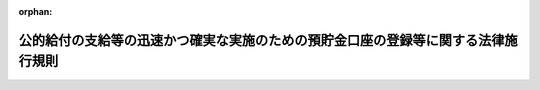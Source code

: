 .. _503M60004000010_20250624_507M60004000005:

:orphan:

==================================================================================
公的給付の支給等の迅速かつ確実な実施のための預貯金口座の登録等に関する法律施行規則
==================================================================================

.. raw:: html
    
    
    <main id="contentsLaw" class="active">
    <div id="innerDocument" class="active">
    
    
    
    
    <div style="margin-bottom: 12px;">
    <div id="lawTitleNo" style="font-size: 1.067rem; font-weight: bold;" class="_shokanBoxParent">令和三年デジタル庁令第十号<div class="_shokanBox"></div>
    <div class="_inyoBox" id="_inyo_"></div>
    </div>
    <div id="lawTitle" style="margin-left: 3rem; font-size: 1.5rem; font-weight: bold; line-height: 1.25em;" class="_shokanBoxParent">
    <span data-xpath="">公的給付の支給等の迅速かつ確実な実施のための預貯金口座の登録等に関する法律施行規則</span><div class="_shokanBox" id="_shokan_"><div class="_shokanBtnIcons"></div></div>
    <div class="_inyoBox" id="_inyo_"></div>
    </div>
    </div><section id="EnactStatement" class="active EnactStatement"><div class="_div_EnactStatement _shokanBoxParent" style="text-indent: 1em;">
    <span data-xpath="">公的給付の支給等の迅速かつ確実な実施のための預貯金口座の登録等に関する法律（令和三年法律第三十八号）第二条第二項、第三条第二項、第三項第五号及び第四項、第四条第二項及び第四項、第五条、第六条第一項及び第三項並びに第七条第一項及び第三項の規定に基づき、公的給付の支給等の迅速かつ確実な実施のための預貯金口座の登録等に関する法律施行規則を次のように定める。</span><div class="_shokanBox" id="_shokan_"><div class="_shokanBtnIcons"></div></div>
    <div class="_inyoBox" id="_inyo_"></div>
    </div></section><section id="MainProvision" class="active MainProvision"><section id="" class="active Article"><div style="margin-left: 1em; font-weight: bold;" class="_div_ArticleCaption _shokanBoxParent">
    <span data-xpath="">（用語）</span><div class="_shokanBox" id="_shokan_"><div class="_shokanBtnIcons"></div></div>
    <div class="_inyoBox" id="_inyo_"></div>
    </div>
    <div style="margin-left: 1em; text-indent: -1em;" id="" class="_div_ArticleTitle _shokanBoxParent">
    <span style="font-weight: bold;">第一条</span>　<span data-xpath="">この庁令において使用する用語は、公的給付の支給等の迅速かつ確実な実施のための預貯金口座の登録等に関する法律（以下「法」という。）において使用する用語の例による。</span><div class="_shokanBox" id="_shokan_"><div class="_shokanBtnIcons"></div></div>
    <div class="_inyoBox" id="_inyo_"></div>
    </div></section><section id="" class="active Article"><div style="margin-left: 1em; font-weight: bold;" class="_div_ArticleCaption _shokanBoxParent">
    <span data-xpath="">（公的給付の支給等）</span><div class="_shokanBox" id="_shokan_"><div class="_shokanBtnIcons"></div></div>
    <div class="_inyoBox" id="_inyo_"></div>
    </div>
    <div style="margin-left: 1em; text-indent: -1em;" id="" class="_div_ArticleTitle _shokanBoxParent">
    <span style="font-weight: bold;">第二条</span>　<span data-xpath="">法第二条第二項のデジタル庁令で定めるものは、次に掲げるものとする。</span><div class="_shokanBox" id="_shokan_"><div class="_shokanBtnIcons"></div></div>
    <div class="_inyoBox" id="_inyo_"></div>
    </div>
    <div id="" style="margin-left: 2em; text-indent: -1em;" class="_div_ItemSentence _shokanBoxParent">
    <span style="font-weight: bold;">一</span>　<span data-xpath="">健康保険法（大正十一年法律第七十号）による保険給付の支給又は保険料の還付（行政手続における特定の個人を識別するための番号の利用等に関する法律第十九条第八号に基づく利用特定個人情報の提供に関する命令（令和六年デジタル庁・総務省令第九号。以下「番号利用法情報提供省令」という。）第四条第一号若しくは第十六号又は第五条第一号若しくは第十六号に規定する事務に係るものに限る。）</span><div class="_shokanBox" id="_shokan_"><div class="_shokanBtnIcons"></div></div>
    <div class="_inyoBox" id="_inyo_"></div>
    </div>
    <div id="" style="margin-left: 2em; text-indent: -1em;" class="_div_ItemSentence _shokanBoxParent">
    <span style="font-weight: bold;">一の二</span>　<span data-xpath="">恩給法（大正十二年法律第四十八号。他の法律において準用する場合を含む。）による年金である給付又は一時金の支給（番号利用法情報提供省令第六条に規定する事務に係るものに限る。）</span><div class="_shokanBox" id="_shokan_"><div class="_shokanBtnIcons"></div></div>
    <div class="_inyoBox" id="_inyo_"></div>
    </div>
    <div id="" style="margin-left: 2em; text-indent: -1em;" class="_div_ItemSentence _shokanBoxParent">
    <span style="font-weight: bold;">二</span>　<span data-xpath="">船員保険法（昭和十四年法律第七十三号）による保険給付の支給若しくは保険料の還付又は雇用保険法等の一部を改正する法律（平成十九年法律第三十号。以下この号において「平成十九年法律第三十号」という。）附則第三十九条の規定によりなお従前の例によるものとされた平成十九年法律第三十号第四条の規定による改正前の船員保険法による保険給付の支給（番号利用法情報提供省令第九条第一号、第十一号又は第二十三号に規定する事務に係るものに限る。）</span><div class="_shokanBox" id="_shokan_"><div class="_shokanBtnIcons"></div></div>
    <div class="_inyoBox" id="_inyo_"></div>
    </div>
    <div id="" style="margin-left: 2em; text-indent: -1em;" class="_div_ItemSentence _shokanBoxParent">
    <span style="font-weight: bold;">三</span>　<span data-xpath="">労働者災害補償保険法（昭和二十二年法律第五十号）による保険給付の支給又は社会復帰促進等事業の実施（番号利用法情報提供省令第十条第一号から第五号まで若しくは第八号又は第十一条各号に規定する事務に係るものに限る。）</span><div class="_shokanBox" id="_shokan_"><div class="_shokanBtnIcons"></div></div>
    <div class="_inyoBox" id="_inyo_"></div>
    </div>
    <div id="" style="margin-left: 2em; text-indent: -1em;" class="_div_ItemSentence _shokanBoxParent">
    <span style="font-weight: bold;">四</span>　<span data-xpath="">児童福祉法（昭和二十二年法律第百六十四号）による障害児通所給付費、特例障害児通所給付費、高額障害児通所給付費、特例障害児相談支援給付費又は高額障害児入所給付費の支給（番号利用法情報提供省令第十七条第一号、第三号若しくは第五号又は第二十条第二号に規定する事務に係るものに限る。）</span><div class="_shokanBox" id="_shokan_"><div class="_shokanBtnIcons"></div></div>
    <div class="_inyoBox" id="_inyo_"></div>
    </div>
    <div id="" style="margin-left: 2em; text-indent: -1em;" class="_div_ItemSentence _shokanBoxParent">
    <span style="font-weight: bold;">五</span>　<span data-xpath="">予防接種法（昭和二十三年法律第六十八号）による給付の支給（番号利用法情報提供省令第二十九条各号、第三十条第一号若しくは第二号又は第三十一条各号に規定する事務に係るものに限る。）</span><div class="_shokanBox" id="_shokan_"><div class="_shokanBtnIcons"></div></div>
    <div class="_inyoBox" id="_inyo_"></div>
    </div>
    <div id="" style="margin-left: 2em; text-indent: -1em;" class="_div_ItemSentence _shokanBoxParent">
    <span style="font-weight: bold;">六</span>　<span data-xpath="">生活保護法（昭和二十五年法律第百四十四号）による保護の実施又は就労自立給付金若しくは進学・就職準備給付金の支給（番号利用法情報提供省令第四十四条第一号から第三号まで又は第四十五条に規定する事務に係るものに限る。）</span><div class="_shokanBox" id="_shokan_"><div class="_shokanBtnIcons"></div></div>
    <div class="_inyoBox" id="_inyo_"></div>
    </div>
    <div id="" style="margin-left: 2em; text-indent: -1em;" class="_div_ItemSentence _shokanBoxParent">
    <span style="font-weight: bold;">七</span>　<span data-xpath="">地方税法（昭和二十五年法律第二百二十六号）その他の地方税（同法第一条第一項第四号に規定する地方税をいう。以下同じ。）に関する法律及びこれらの法律に基づく条例による地方税の還付（番号利用法情報提供省令第五十条第一号、第六号、第七号、第八号、第十号、第十二号、第十五号、第十六号、第十八号、第二十一号若しくは第二十四号、第五十一条第一号、第三号、第四号、第五号若しくは第六号又は第五十二条に規定する事務に係るものに限る。）</span><div class="_shokanBox" id="_shokan_"><div class="_shokanBtnIcons"></div></div>
    <div class="_inyoBox" id="_inyo_"></div>
    </div>
    <div id="" style="margin-left: 2em; text-indent: -1em;" class="_div_ItemSentence _shokanBoxParent">
    <span style="font-weight: bold;">八</span>　<span data-xpath="">私立学校教職員共済法（昭和二十八年法律第二百四十五号）による短期給付若しくは年金である給付の支給又は任意継続掛金の還付（番号利用法情報提供省令第五十九条第一号、第二号、第六号、第八号、第十号、第十一号又は第十四号から第十六号までに規定する事務に係るものに限る。）</span><div class="_shokanBox" id="_shokan_"><div class="_shokanBtnIcons"></div></div>
    <div class="_inyoBox" id="_inyo_"></div>
    </div>
    <div id="" style="margin-left: 2em; text-indent: -1em;" class="_div_ItemSentence _shokanBoxParent">
    <span style="font-weight: bold;">九</span>　<span data-xpath="">厚生年金保険法（昭和二十九年法律第百十五号）による年金である保険給付又は一時金の支給（番号利用法情報提供省令第六十条第一項第二号、第二項第二号、第三項第二号又は第四項第二号に規定する事務に係るものに限る。）</span><div class="_shokanBox" id="_shokan_"><div class="_shokanBtnIcons"></div></div>
    <div class="_inyoBox" id="_inyo_"></div>
    </div>
    <div id="" style="margin-left: 2em; text-indent: -1em;" class="_div_ItemSentence _shokanBoxParent">
    <span style="font-weight: bold;">十</span>　<span data-xpath="">特別支援学校への就学奨励に関する法律（昭和二十九年法律第百四十四号）による特別支援学校への就学のため必要な経費の支弁（番号利用法情報提供省令第六十一条第一号に規定する事務に係るものに限る。）</span><div class="_shokanBox" id="_shokan_"><div class="_shokanBtnIcons"></div></div>
    <div class="_inyoBox" id="_inyo_"></div>
    </div>
    <div id="" style="margin-left: 2em; text-indent: -1em;" class="_div_ItemSentence _shokanBoxParent">
    <span style="font-weight: bold;">十一</span>　<span data-xpath="">国家公務員共済組合法（昭和三十三年法律第百二十八号）による短期給付の支給、任意継続掛金の還付又は一部負担金等の返還（番号利用法情報提供省令第六十七条第一号、第二号、第十四号又は第二十三号に規定する事務に係るものに限る。）</span><div class="_shokanBox" id="_shokan_"><div class="_shokanBtnIcons"></div></div>
    <div class="_inyoBox" id="_inyo_"></div>
    </div>
    <div id="" style="margin-left: 2em; text-indent: -1em;" class="_div_ItemSentence _shokanBoxParent">
    <span style="font-weight: bold;">十二</span>　<span data-xpath="">国家公務員共済組合法又は国家公務員共済組合法の長期給付に関する施行法（昭和三十三年法律第百二十九号）による年金である給付の支給（番号利用法情報提供省令第六十八条に規定する事務に係るものに限る。）</span><div class="_shokanBox" id="_shokan_"><div class="_shokanBtnIcons"></div></div>
    <div class="_inyoBox" id="_inyo_"></div>
    </div>
    <div id="" style="margin-left: 2em; text-indent: -1em;" class="_div_ItemSentence _shokanBoxParent">
    <span style="font-weight: bold;">十三</span>　<span data-xpath="">国民健康保険法（昭和三十三年法律第百九十二号）による保険給付の支給又は保険料の還付（番号利用法情報提供省令第七十一条第八号又は第九号に規定する事務に係るものに限る。）</span><div class="_shokanBox" id="_shokan_"><div class="_shokanBtnIcons"></div></div>
    <div class="_inyoBox" id="_inyo_"></div>
    </div>
    <div id="" style="margin-left: 2em; text-indent: -1em;" class="_div_ItemSentence _shokanBoxParent">
    <span style="font-weight: bold;">十四</span>　<span data-xpath="">国民年金法（昭和三十四年法律第百四十一号）による年金である給付若しくは一時金の支給又は保険料その他徴収金の還付（番号利用法情報提供省令第七十五条第二号又は第五号に規定する事務に係るものに限る。）</span><div class="_shokanBox" id="_shokan_"><div class="_shokanBtnIcons"></div></div>
    <div class="_inyoBox" id="_inyo_"></div>
    </div>
    <div id="" style="margin-left: 2em; text-indent: -1em;" class="_div_ItemSentence _shokanBoxParent">
    <span style="font-weight: bold;">十五</span>　<span data-xpath="">児童扶養手当法（昭和三十六年法律第二百三十八号）による児童扶養手当の支給（番号利用法情報提供省令第八十三条第一号、第二号の二又は第六号に規定する事務に係るものに限る。）</span><div class="_shokanBox" id="_shokan_"><div class="_shokanBtnIcons"></div></div>
    <div class="_inyoBox" id="_inyo_"></div>
    </div>
    <div id="" style="margin-left: 2em; text-indent: -1em;" class="_div_ItemSentence _shokanBoxParent">
    <span style="font-weight: bold;">十六</span>　<span data-xpath="">国税通則法（昭和三十七年法律第六十六号）その他の国税（同法第二条第一号に規定する国税をいう。以下同じ。）に関する法律による国税の還付（番号利用法情報提供省令第八十四条各号に規定する事務に係るものに限る。）</span><div class="_shokanBox" id="_shokan_"><div class="_shokanBtnIcons"></div></div>
    <div class="_inyoBox" id="_inyo_"></div>
    </div>
    <div id="" style="margin-left: 2em; text-indent: -1em;" class="_div_ItemSentence _shokanBoxParent">
    <span style="font-weight: bold;">十七</span>　<span data-xpath="">地方公務員等共済組合法（昭和三十七年法律第百五十二号）による短期給付の支給、任意継続掛金の還付又は一部負担金等の返還（番号利用法情報提供省令第八十五条第一号、第二号、第十五号又は第二十四号に規定する事務に係るものに限る。）</span><div class="_shokanBox" id="_shokan_"><div class="_shokanBtnIcons"></div></div>
    <div class="_inyoBox" id="_inyo_"></div>
    </div>
    <div id="" style="margin-left: 2em; text-indent: -1em;" class="_div_ItemSentence _shokanBoxParent">
    <span style="font-weight: bold;">十八</span>　<span data-xpath="">地方公務員等共済組合法又は地方公務員等共済組合法の長期給付等に関する施行法（昭和三十七年法律第百五十三号）による年金である給付の支給（番号利用法情報提供省令第八十六条に規定する事務に係るものに限る。）</span><div class="_shokanBox" id="_shokan_"><div class="_shokanBtnIcons"></div></div>
    <div class="_inyoBox" id="_inyo_"></div>
    </div>
    <div id="" style="margin-left: 2em; text-indent: -1em;" class="_div_ItemSentence _shokanBoxParent">
    <span style="font-weight: bold;">十九</span>　<span data-xpath="">母子及び父子並びに寡婦福祉法（昭和三十九年法律第百二十九号）による資金の貸付け又は給付金の支給（番号利用法情報提供省令第九十条第一号、第三号若しくは第四号又は第九十二条第一号若しくは第二号に規定する事務に係るものに限る。）</span><div class="_shokanBox" id="_shokan_"><div class="_shokanBtnIcons"></div></div>
    <div class="_inyoBox" id="_inyo_"></div>
    </div>
    <div id="" style="margin-left: 2em; text-indent: -1em;" class="_div_ItemSentence _shokanBoxParent">
    <span style="font-weight: bold;">二十</span>　<span data-xpath="">特別児童扶養手当等の支給に関する法律（昭和三十九年法律第百三十四号）による特別児童扶養手当、障害児福祉手当若しくは特別障害者手当又は国民年金法等の一部を改正する法律（昭和六十年法律第三十四号。第二十六号において「昭和六十年法律第三十四号」という。）附則第九十七条第一項の福祉手当の支給（番号利用法情報提供省令第九十三条第一号、第二号、第五号若しくは第六号又は第九十四条第一号、第三号若しくは第四号に規定する事務に係るものに限る。）</span><div class="_shokanBox" id="_shokan_"><div class="_shokanBtnIcons"></div></div>
    <div class="_inyoBox" id="_inyo_"></div>
    </div>
    <div id="" style="margin-left: 2em; text-indent: -1em;" class="_div_ItemSentence _shokanBoxParent">
    <span style="font-weight: bold;">二十一</span>　<span data-xpath="">労働施策の総合的な推進並びに労働者の雇用の安定及び職業生活の充実等に関する法律（昭和四十一年法律第百三十二号）による職業転換給付金の支給（番号利用法情報提供省令第百条に規定する事務に係るものに限る。）</span><div class="_shokanBox" id="_shokan_"><div class="_shokanBtnIcons"></div></div>
    <div class="_inyoBox" id="_inyo_"></div>
    </div>
    <div id="" style="margin-left: 2em; text-indent: -1em;" class="_div_ItemSentence _shokanBoxParent">
    <span style="font-weight: bold;">二十二</span>　<span data-xpath="">地方公務員災害補償法（昭和四十二年法律第百二十一号）による公務上の災害若しくは通勤による災害に対する補償又は福祉事業の実施（番号利用法情報提供省令第百一条第一号又は第百二条に規定する事務に係るものに限る。）</span><div class="_shokanBox" id="_shokan_"><div class="_shokanBtnIcons"></div></div>
    <div class="_inyoBox" id="_inyo_"></div>
    </div>
    <div id="" style="margin-left: 2em; text-indent: -1em;" class="_div_ItemSentence _shokanBoxParent">
    <span style="font-weight: bold;">二十三</span>　<span data-xpath="">児童手当法（昭和四十六年法律第七十三号）による児童手当の支給（番号利用法情報提供省令第百八条第一号から第五号までに規定する事務に係るものに限る。）</span><div class="_shokanBox" id="_shokan_"><div class="_shokanBtnIcons"></div></div>
    <div class="_inyoBox" id="_inyo_"></div>
    </div>
    <div id="" style="margin-left: 2em; text-indent: -1em;" class="_div_ItemSentence _shokanBoxParent">
    <span style="font-weight: bold;">二十三の二</span>　<span data-xpath="">災害弔慰金の支給等に関する法律（昭和四十八年法律第八十二号）による災害弔慰金若しくは災害障害見舞金の支給又は災害援護資金の貸付け（番号利用法情報提供省令第百十条第一号から第三号までに規定する事務に係るものに限る。）</span><div class="_shokanBox" id="_shokan_"><div class="_shokanBtnIcons"></div></div>
    <div class="_inyoBox" id="_inyo_"></div>
    </div>
    <div id="" style="margin-left: 2em; text-indent: -1em;" class="_div_ItemSentence _shokanBoxParent">
    <span style="font-weight: bold;">二十四</span>　<span data-xpath="">雇用保険法（昭和四十九年法律第百十六号）による失業等給付又は育児休業等給付の支給（番号利用法情報提供省令第百十一条第二号又は第百十四条第二号に規定する事務に係るものに限る。）</span><div class="_shokanBox" id="_shokan_"><div class="_shokanBtnIcons"></div></div>
    <div class="_inyoBox" id="_inyo_"></div>
    </div>
    <div id="" style="margin-left: 2em; text-indent: -1em;" class="_div_ItemSentence _shokanBoxParent">
    <span style="font-weight: bold;">二十五</span>　<span data-xpath="">高齢者の医療の確保に関する法律（昭和五十七年法律第八十号）による後期高齢者医療給付の支給又は保険料の還付（番号利用法情報提供省令第百十八条第一号又は第百十九条に規定する事務に係るものに限る。）</span><div class="_shokanBox" id="_shokan_"><div class="_shokanBtnIcons"></div></div>
    <div class="_inyoBox" id="_inyo_"></div>
    </div>
    <div id="" style="margin-left: 2em; text-indent: -1em;" class="_div_ItemSentence _shokanBoxParent">
    <span style="font-weight: bold;">二十六</span>　<span data-xpath="">昭和六十年法律第三十四号附則第八十七条第二項の規定により厚生年金保険の実施者たる政府が支給するものとされた年金である保険給付の支給（番号利用法情報提供省令第百二十条に規定する事務に係るものに限る。）</span><div class="_shokanBox" id="_shokan_"><div class="_shokanBtnIcons"></div></div>
    <div class="_inyoBox" id="_inyo_"></div>
    </div>
    <div id="" style="margin-left: 2em; text-indent: -1em;" class="_div_ItemSentence _shokanBoxParent">
    <span style="font-weight: bold;">二十七</span>　<span data-xpath="">中国残留邦人等の円滑な帰国の促進並びに永住帰国した中国残留邦人等及び特定配偶者の自立の支援に関する法律（平成六年法律第三十号）による支援給付の支給（番号利用法情報提供省令第百二十七条第一号から第三号までに規定する事務に係るものに限る。）</span><div class="_shokanBox" id="_shokan_"><div class="_shokanBtnIcons"></div></div>
    <div class="_inyoBox" id="_inyo_"></div>
    </div>
    <div id="" style="margin-left: 2em; text-indent: -1em;" class="_div_ItemSentence _shokanBoxParent">
    <span style="font-weight: bold;">二十八</span>　<span data-xpath="">原子爆弾被爆者に対する援護に関する法律（平成六年法律第百十七号）による医療特別手当、特別手当、原子爆弾小頭症手当、健康管理手当、保健手当、葬祭料又は介護手当の支給（番号利用法情報連携提供省令第百二十八条各号、第百二十九条各号又は第百三十条に規定する事務に係るものに限る。）</span><div class="_shokanBox" id="_shokan_"><div class="_shokanBtnIcons"></div></div>
    <div class="_inyoBox" id="_inyo_"></div>
    </div>
    <div id="" style="margin-left: 2em; text-indent: -1em;" class="_div_ItemSentence _shokanBoxParent">
    <span style="font-weight: bold;">二十九</span>　<span data-xpath="">厚生年金保険法等の一部を改正する法律（平成八年法律第八十二号。次号において「平成八年法律第八十二号」という。）附則第十六条第三項の規定により厚生年金保険の実施者たる政府が支給するものとされた年金である給付の支給（番号利用法情報提供省令第百三十一条に規定する事務に係るものに限る。）</span><div class="_shokanBox" id="_shokan_"><div class="_shokanBtnIcons"></div></div>
    <div class="_inyoBox" id="_inyo_"></div>
    </div>
    <div id="" style="margin-left: 2em; text-indent: -1em;" class="_div_ItemSentence _shokanBoxParent">
    <span style="font-weight: bold;">三十</span>　<span data-xpath="">平成八年法律第八十二号による年金である長期給付又は年金である給付の支給（番号利用法情報提供省令第百三十二条に規定する事務に係るものに限る。）</span><div class="_shokanBox" id="_shokan_"><div class="_shokanBtnIcons"></div></div>
    <div class="_inyoBox" id="_inyo_"></div>
    </div>
    <div id="" style="margin-left: 2em; text-indent: -1em;" class="_div_ItemSentence _shokanBoxParent">
    <span style="font-weight: bold;">三十一</span>　<span data-xpath="">介護保険法（平成九年法律第百二十三号）による保険給付の支給、地域支援事業の実施又は保険料の還付（番号利用法情報提供省令第百三十四条第二号から第十一号まで、第十四号から第二十五号まで、第二十七号から第三十号まで、第三十八号、第四十号、第四十二号、第四十三号又は第四十八号に規定する事務に係るものに限る。）</span><div class="_shokanBox" id="_shokan_"><div class="_shokanBtnIcons"></div></div>
    <div class="_inyoBox" id="_inyo_"></div>
    </div>
    <div id="" style="margin-left: 2em; text-indent: -1em;" class="_div_ItemSentence _shokanBoxParent">
    <span style="font-weight: bold;">三十二</span>　<span data-xpath="">被災者生活再建支援法（平成十年法律第六十六号）による被災者生活再建支援金の支給（番号利用法情報提供省令第百三十八条に規定する事務に係るものに限る。）</span><div class="_shokanBox" id="_shokan_"><div class="_shokanBtnIcons"></div></div>
    <div class="_inyoBox" id="_inyo_"></div>
    </div>
    <div id="" style="margin-left: 2em; text-indent: -1em;" class="_div_ItemSentence _shokanBoxParent">
    <span style="font-weight: bold;">三十三</span>　<span data-xpath="">感染症の予防及び感染症の患者に対する医療に関する法律（平成十年法律第百十四号）による療養費の支給（番号利用法情報提供省令第百三十九条第三号に規定する事務に係るものに限る。）</span><div class="_shokanBox" id="_shokan_"><div class="_shokanBtnIcons"></div></div>
    <div class="_inyoBox" id="_inyo_"></div>
    </div>
    <div id="" style="margin-left: 2em; text-indent: -1em;" class="_div_ItemSentence _shokanBoxParent">
    <span style="font-weight: bold;">三十四</span>　<span data-xpath="">厚生年金保険制度及び農林漁業団体職員共済組合制度の統合を図るための農林漁業団体職員共済組合法等を廃止する等の法律（平成十三年法律第百一号）附則第十六条第三項の規定により厚生年金保険の実施者たる政府が支給するものとされた年金である給付の支給（番号利用法情報提供省令第百四十条に規定する事務に係るものに限る。）</span><div class="_shokanBox" id="_shokan_"><div class="_shokanBtnIcons"></div></div>
    <div class="_inyoBox" id="_inyo_"></div>
    </div>
    <div id="" style="margin-left: 2em; text-indent: -1em;" class="_div_ItemSentence _shokanBoxParent">
    <span style="font-weight: bold;">三十五</span>　<span data-xpath="">独立行政法人農業者年金基金法（平成十四年法律第百二十七号）による農業者年金事業の給付の支給若しくは保険料の還付又は同法附則第六条第一項第一号の規定により独立行政法人農業者年金基金が行うものとされた農業者年金基金法の一部を改正する法律（平成十三年法律第三十九号）による改正前の農業者年金基金法（昭和四十五年法律第七十八号）若しくは農業者年金基金法の一部を改正する法律（平成二年法律第二十一号）による改正前の農業者年金基金法による給付の支給（番号利用法情報提供省令第百四十二条第二号から第七号まで、第十一号から第十五号まで又は第十七号に規定する事務に係るものに限る。）</span><div class="_shokanBox" id="_shokan_"><div class="_shokanBtnIcons"></div></div>
    <div class="_inyoBox" id="_inyo_"></div>
    </div>
    <div id="" style="margin-left: 2em; text-indent: -1em;" class="_div_ItemSentence _shokanBoxParent">
    <span style="font-weight: bold;">三十六</span>　<span data-xpath="">独立行政法人日本学生支援機構法（平成十五年法律第九十四号）による学資の貸与及び支給（番号利用法情報提供省令第百四十三条第一号に規定する事務に係るものに限る。）</span><div class="_shokanBox" id="_shokan_"><div class="_shokanBtnIcons"></div></div>
    <div class="_inyoBox" id="_inyo_"></div>
    </div>
    <div id="" style="margin-left: 2em; text-indent: -1em;" class="_div_ItemSentence _shokanBoxParent">
    <span style="font-weight: bold;">三十七</span>　<span data-xpath="">特定障害者に対する特別障害給付金の支給に関する法律（平成十六年法律第百六十六号）による特別障害給付金の支給（番号利用法情報提供省令第百四十四条第一号、第二号又は第六号に規定する事務に係るものに限る。）</span><div class="_shokanBox" id="_shokan_"><div class="_shokanBtnIcons"></div></div>
    <div class="_inyoBox" id="_inyo_"></div>
    </div>
    <div id="" style="margin-left: 2em; text-indent: -1em;" class="_div_ItemSentence _shokanBoxParent">
    <span style="font-weight: bold;">三十八</span>　<span data-xpath="">障害者の日常生活及び社会生活を総合的に支援するための法律（平成十七年法律第百二十三号）による自立支援給付の支給（番号利用法情報提供省令第百四十六条第一号又は第九号に規定する事務に係るものに限る。）</span><div class="_shokanBox" id="_shokan_"><div class="_shokanBtnIcons"></div></div>
    <div class="_inyoBox" id="_inyo_"></div>
    </div>
    <div id="" style="margin-left: 2em; text-indent: -1em;" class="_div_ItemSentence _shokanBoxParent">
    <span style="font-weight: bold;">三十八の二</span>　<span data-xpath="">国会議員互助年金法を廃止する法律（平成十八年法律第一号）又は同法附則第二条第一項の規定によりなおその効力を有するものとされた同法による廃止前の国会議員互助年金法（昭和三十三年法律第七十号）による年金である給付の支給（番号利用法情報提供省令第百四十九条に規定する事務に係るものに限る。）</span><div class="_shokanBox" id="_shokan_"><div class="_shokanBtnIcons"></div></div>
    <div class="_inyoBox" id="_inyo_"></div>
    </div>
    <div id="" style="margin-left: 2em; text-indent: -1em;" class="_div_ItemSentence _shokanBoxParent">
    <span style="font-weight: bold;">三十八の三</span>　<span data-xpath="">石綿による健康被害の救済に関する法律（平成十八年法律第四号）による特別遺族年金の支給（番号利用法情報提供省令第百五十条各号に規定する事務に係るものに限る。）</span><div class="_shokanBox" id="_shokan_"><div class="_shokanBtnIcons"></div></div>
    <div class="_inyoBox" id="_inyo_"></div>
    </div>
    <div id="" style="margin-left: 2em; text-indent: -1em;" class="_div_ItemSentence _shokanBoxParent">
    <span style="font-weight: bold;">三十九</span>　<span data-xpath="">厚生年金保険の保険給付及び国民年金の給付に係る時効の特例等に関する法律（平成十九年法律第百十一号）による保険給付又は給付の支給（番号利用法情報提供省令第百五十一条に規定する事務に係るものに限る。）</span><div class="_shokanBox" id="_shokan_"><div class="_shokanBtnIcons"></div></div>
    <div class="_inyoBox" id="_inyo_"></div>
    </div>
    <div id="" style="margin-left: 2em; text-indent: -1em;" class="_div_ItemSentence _shokanBoxParent">
    <span style="font-weight: bold;">四十</span>　<span data-xpath="">厚生年金保険の保険給付及び国民年金の給付の支払の遅延に係る加算金の支給に関する法律（平成二十一年法律第三十七号）による保険給付遅延特別加算金又は給付遅延特別加算金の支給（番号利用法情報提供省令第百五十二条に規定する事務に係るものに限る。）</span><div class="_shokanBox" id="_shokan_"><div class="_shokanBtnIcons"></div></div>
    <div class="_inyoBox" id="_inyo_"></div>
    </div>
    <div id="" style="margin-left: 2em; text-indent: -1em;" class="_div_ItemSentence _shokanBoxParent">
    <span style="font-weight: bold;">四十一</span>　<span data-xpath="">職業訓練の実施等による特定求職者の就職の支援に関する法律（平成二十三年法律第四十七号）による職業訓練受講給付金の支給（番号利用法情報提供省令第百五十四条に規定する事務に係るものに限る。）</span><div class="_shokanBox" id="_shokan_"><div class="_shokanBtnIcons"></div></div>
    <div class="_inyoBox" id="_inyo_"></div>
    </div>
    <div id="" style="margin-left: 2em; text-indent: -1em;" class="_div_ItemSentence _shokanBoxParent">
    <span style="font-weight: bold;">四十二</span>　<span data-xpath="">子ども・子育て支援法（平成二十四年法律第六十五号）による妊婦のための支援給付、子どものための教育・保育給付若しくは子育てのための施設等利用給付の支給又は地域子ども・子育て支援事業の実施（番号利用法情報提供省令第百五十七条第一号から第四号まで、第十号若しくは第十七号又は第十八号に規定する事務に係るものに限る。）</span><div class="_shokanBox" id="_shokan_"><div class="_shokanBtnIcons"></div></div>
    <div class="_inyoBox" id="_inyo_"></div>
    </div>
    <div id="" style="margin-left: 2em; text-indent: -1em;" class="_div_ItemSentence _shokanBoxParent">
    <span style="font-weight: bold;">四十三</span>　<span data-xpath="">年金生活者支援給付金の支給に関する法律（平成二十四年法律第百二号）による年金生活者支援給付金の支給（番号利用法情報提供省令第百五十八条に規定する事務に係るものに限る。）</span><div class="_shokanBox" id="_shokan_"><div class="_shokanBtnIcons"></div></div>
    <div class="_inyoBox" id="_inyo_"></div>
    </div>
    <div id="" style="margin-left: 2em; text-indent: -1em;" class="_div_ItemSentence _shokanBoxParent">
    <span style="font-weight: bold;">四十四</span>　<span data-xpath="">法第十条の特定公的給付の支給（番号利用法情報提供省令第百六十二条に規定する事務に係るものに限る。）</span><div class="_shokanBox" id="_shokan_"><div class="_shokanBtnIcons"></div></div>
    <div class="_inyoBox" id="_inyo_"></div>
    </div>
    <div id="" style="margin-left: 2em; text-indent: -1em;" class="_div_ItemSentence _shokanBoxParent">
    <span style="font-weight: bold;">四十四の二</span>　<span data-xpath="">「生活に困窮する外国人に対する生活保護の措置について」（昭和二十九年五月八日付け社発第三百八十二号厚生省社会局長通知）に基づき外国人（日本の国籍を有しない者をいう。）であって生活に困窮する者に係る生活保護法による保護の実施の取扱に準じた保護の実施又は就労自立給付金若しくは進学・就職準備給付金の取扱に準じた就労自立給付金若しくは進学・就職準備給付金の支給（番号利用法情報提供省令第百六十三条第一号から第三号まで又は第百六十四条に規定する事務に係るものに限る。）</span><div class="_shokanBox" id="_shokan_"><div class="_shokanBtnIcons"></div></div>
    <div class="_inyoBox" id="_inyo_"></div>
    </div>
    <div id="" style="margin-left: 2em; text-indent: -1em;" class="_div_ItemSentence _shokanBoxParent">
    <span style="font-weight: bold;">四十四の三</span>　<span data-xpath="">「特定感染症検査等事業について」（平成十四年三月二十七日付け健発第〇三二七〇一二号厚生労働省健康局長通知）の特定感染症検査等事業実施要綱に基づくウイルス性肝炎患者等の重症化予防推進事業に係る陽性者フォローアップ事業の実施（番号利用法情報提供省令第百六十六条第二号又は第三号に規定するものに限る。）</span><div class="_shokanBox" id="_shokan_"><div class="_shokanBtnIcons"></div></div>
    <div class="_inyoBox" id="_inyo_"></div>
    </div>
    <div id="" style="margin-left: 2em; text-indent: -1em;" class="_div_ItemSentence _shokanBoxParent">
    <span style="font-weight: bold;">四十四の四</span>　<span data-xpath="">「感染症対策特別促進事業について」（平成二十年三月三十一日付け健発第〇三三一〇〇一号厚生労働省健康局長通知）の肝炎治療特別促進事業実施要綱に基づく肝炎治療特別促進事業の実施（番号利用法情報提供省令第百六十七条第三号に規定する事務に係るものに限る。）</span><div class="_shokanBox" id="_shokan_"><div class="_shokanBtnIcons"></div></div>
    <div class="_inyoBox" id="_inyo_"></div>
    </div>
    <div id="" style="margin-left: 2em; text-indent: -1em;" class="_div_ItemSentence _shokanBoxParent">
    <span style="font-weight: bold;">四十四の五</span>　<span data-xpath="">「肝がん・重度肝硬変治療研究促進事業について」（平成三十年六月二十七日付け健発〇六二七第一号厚生労働省健康局長通知）の肝がん・重度肝硬変治療研究促進事業実施要綱に基づく肝がん・重度肝硬変治療研究促進事業の実施（番号利用法情報提供省令第百六十八条第三号に規定する事務に係るものに限る。）</span><div class="_shokanBox" id="_shokan_"><div class="_shokanBtnIcons"></div></div>
    <div class="_inyoBox" id="_inyo_"></div>
    </div>
    <div id="" style="margin-left: 2em; text-indent: -1em;" class="_div_ItemSentence _shokanBoxParent">
    <span style="font-weight: bold;">四十五</span>　<span data-xpath="">行政手続における特定の個人を識別するための番号の利用等に関する法律（平成二十五年法律第二十七号。第四条の四第一項第十号及び第四条の五第一号において「番号利用法」という。）第十九条第九号に規定する同法第九条第二項の規定に基づき条例で定める事務のうち番号利用法情報提供省令第二条の表の第二欄に掲げる事務に準じて迅速に利用特定個人情報の提供を受けることによって効率化を図るべきものとして個人情報保護委員会規則で定めるものに係る公的給付の支給、加入者、事業主その他の国若しくは地方公共団体以外の者がその給付に要する費用及びその給付の事業に関する事務に要する費用の全部を負担することとされている年金に係る給付の支給、資金の貸付け又は地方税、保険料その他徴収金に係る還付金及び過誤納金（これらに加算すべき還付加算金を含む。）の還付（地方公共団体の長その他の執行機関が預貯金口座に金銭を払い込む方法により行うことができるようにする必要があるものに限る。）</span><div class="_shokanBox" id="_shokan_"><div class="_shokanBtnIcons"></div></div>
    <div class="_inyoBox" id="_inyo_"></div>
    </div></section><section id="" class="active Article"><div style="margin-left: 1em; font-weight: bold;" class="_div_ArticleCaption _shokanBoxParent">
    <span data-xpath="">（登録の申請等）</span><div class="_shokanBox" id="_shokan_"><div class="_shokanBtnIcons"></div></div>
    <div class="_inyoBox" id="_inyo_"></div>
    </div>
    <div style="margin-left: 1em; text-indent: -1em;" id="" class="_div_ArticleTitle _shokanBoxParent">
    <span style="font-weight: bold;">第三条</span>　<span data-xpath="">法第三条第二項、第四条第二項及び第七条第一項の申請並びに法第六条第一項の規定による届出（以下「法第三条第二項の申請等」という。）は、内閣総理大臣の使用に係る電子計算機と当該法第三条第二項の申請等を行う者の使用に係る電子計算機とを電気通信回線で接続した電子情報処理組織を使用することにより行うものとする。</span><div class="_shokanBox" id="_shokan_"><div class="_shokanBtnIcons"></div></div>
    <div class="_inyoBox" id="_inyo_"></div>
    </div>
    <div style="margin-left: 1em; text-indent: -1em;" class="_div_ParagraphSentence _shokanBoxParent">
    <span style="font-weight: bold;">２</span>　<span data-xpath="">前項の法第三条第二項の申請等を行う者は、次に掲げる事項を当該法第三条第二項の申請等を行う者の使用に係る電子計算機から入力して、申請又は届出を行うものとする。</span><div class="_shokanBox" id="_shokan_"><div class="_shokanBtnIcons"></div></div>
    <div class="_inyoBox" id="_inyo_"></div>
    </div>
    <div id="" style="margin-left: 2em; text-indent: -1em;" class="_div_ItemSentence _shokanBoxParent">
    <span style="font-weight: bold;">一</span>　<span data-xpath="">法第三条第三項第一号から第四号までに掲げる事項</span><div class="_shokanBox" id="_shokan_"><div class="_shokanBtnIcons"></div></div>
    <div class="_inyoBox" id="_inyo_"></div>
    </div>
    <div id="" style="margin-left: 2em; text-indent: -1em;" class="_div_ItemSentence _shokanBoxParent">
    <span style="font-weight: bold;">二</span>　<span data-xpath="">氏名、住所及び生年月日</span><div class="_shokanBox" id="_shokan_"><div class="_shokanBtnIcons"></div></div>
    <div class="_inyoBox" id="_inyo_"></div>
    </div>
    <div id="" style="margin-left: 2em; text-indent: -1em;" class="_div_ItemSentence _shokanBoxParent">
    <span style="font-weight: bold;">三</span>　<span data-xpath="">電話番号、電子メールアドレス、居所その他の連絡先に係る情報</span><div class="_shokanBox" id="_shokan_"><div class="_shokanBtnIcons"></div></div>
    <div class="_inyoBox" id="_inyo_"></div>
    </div></section><section id="" class="active Article"><div style="margin-left: 1em; font-weight: bold;" class="_div_ArticleCaption _shokanBoxParent">
    <span data-xpath="">（電子情報処理組織による申請又は届出）</span><div class="_shokanBox" id="_shokan_"><div class="_shokanBtnIcons"></div></div>
    <div class="_inyoBox" id="_inyo_"></div>
    </div>
    <div style="margin-left: 1em; text-indent: -1em;" id="" class="_div_ArticleTitle _shokanBoxParent">
    <span style="font-weight: bold;">第四条</span>　<span data-xpath="">内閣総理大臣は、前条による法第三条第二項の申請等を受ける場合には、内閣総理大臣が適当と認める方法により、前条の電子情報処理組織に電気通信回線で接続した電子計算機を使用する者が当該法第三条第二項の申請等を行う者であることを確認しなければならない。</span><div class="_shokanBox" id="_shokan_"><div class="_shokanBtnIcons"></div></div>
    <div class="_inyoBox" id="_inyo_"></div>
    </div></section><section id="" class="active Article"><div style="margin-left: 1em; font-weight: bold;" class="_div_ArticleCaption _shokanBoxParent">
    <span data-xpath="">（金融機関に対する申請書等の提出）</span><div class="_shokanBox" id="_shokan_"><div class="_shokanBtnIcons"></div></div>
    <div class="_inyoBox" id="_inyo_"></div>
    </div>
    <div style="margin-left: 1em; text-indent: -1em;" id="" class="_div_ArticleTitle _shokanBoxParent">
    <span style="font-weight: bold;">第四条の二</span>　<span data-xpath="">第三条に規定するもののほか、預貯金者は、法第三条第二項の申請等について、法第八条の規定に基づき内閣総理大臣の委託を受けた金融機関に、第三条第二項各号に掲げる事項を記載した申請書又は届出書（以下「申請書等」という。）を書面又は電子情報処理組織を使用する方法により提出して行うことができる。</span><div class="_shokanBox" id="_shokan_"><div class="_shokanBtnIcons"></div></div>
    <div class="_inyoBox" id="_inyo_"></div>
    </div>
    <div style="margin-left: 1em; text-indent: -1em;" class="_div_ParagraphSentence _shokanBoxParent">
    <span style="font-weight: bold;">２</span>　<span data-xpath="">前項の申請書等の提出を受けた金融機関は、法第十二条第二項に規定する電子情報処理組織を使用して、当該申請書等に記載された事項を内閣総理大臣に通知するものとする。</span><div class="_shokanBox" id="_shokan_"><div class="_shokanBtnIcons"></div></div>
    <div class="_inyoBox" id="_inyo_"></div>
    </div></section><section id="" class="active Article"><div style="margin-left: 1em; font-weight: bold;" class="_div_ArticleCaption _shokanBoxParent">
    <span data-xpath="">（金融機関による本人確認）</span><div class="_shokanBox" id="_shokan_"><div class="_shokanBtnIcons"></div></div>
    <div class="_inyoBox" id="_inyo_"></div>
    </div>
    <div style="margin-left: 1em; text-indent: -1em;" id="" class="_div_ArticleTitle _shokanBoxParent">
    <span style="font-weight: bold;">第四条の三</span>　<span data-xpath="">金融機関は、前条による申請書等の提出を受ける場合には、次条で定める方法により、法第三条第二項の申請等を行った預貯金者が本人であることを確認するため、本人特定事項（氏名、住所及び生年月日をいう。以下同じ。）の確認（以下「本人確認」という。）を行うものとする。</span><span data-xpath="">ただし、本人確認済みの預貯金者の法第三条第二項の申請等については、本人確認を行うことを要しない。</span><div class="_shokanBox" id="_shokan_"><div class="_shokanBtnIcons"></div></div>
    <div class="_inyoBox" id="_inyo_"></div>
    </div>
    <div style="margin-left: 1em; text-indent: -1em;" class="_div_ParagraphSentence _shokanBoxParent">
    <span style="font-weight: bold;">２</span>　<span data-xpath="">前項に規定する「本人確認済みの預貯金者の法第三条第二項の申請等」とは、次に掲げる場合における預貯金者による法第三条第二項の申請等であって、金融機関が第四条の六に規定する方法により当該預貯金者について既に本人確認を行っていることを確認した法第三条第二項の申請等をいう。</span><div class="_shokanBox" id="_shokan_"><div class="_shokanBtnIcons"></div></div>
    <div class="_inyoBox" id="_inyo_"></div>
    </div>
    <div id="" style="margin-left: 2em; text-indent: -1em;" class="_div_ItemSentence _shokanBoxParent">
    <span style="font-weight: bold;">一</span>　<span data-xpath="">当該金融機関が他の金融機関に委託して前条による申請書等の提出を受ける場合において、当該他の金融機関が預貯金者について既に本人確認を行っており、かつ、当該本人確認について確認記録（金融機関が本人確認を行った場合において直ちに、第四条の十第一項各号に掲げる方法のいずれかにより作成する第四条の十一第一項各号に掲げる事項に関する記録をいう。以下同じ。）を保存している場合</span><div class="_shokanBox" id="_shokan_"><div class="_shokanBtnIcons"></div></div>
    <div class="_inyoBox" id="_inyo_"></div>
    </div>
    <div id="" style="margin-left: 2em; text-indent: -1em;" class="_div_ItemSentence _shokanBoxParent">
    <span style="font-weight: bold;">二</span>　<span data-xpath="">当該金融機関が合併、事業譲渡その他これらに準ずるものにより他の金融機関の事業を承継する場合において、当該他の金融機関が預貯金者について既に本人確認を行っており、かつ、当該金融機関に対して、当該本人確認に係る確認記録を引き継ぎ、当該金融機関が当該確認記録を保存している場合</span><div class="_shokanBox" id="_shokan_"><div class="_shokanBtnIcons"></div></div>
    <div class="_inyoBox" id="_inyo_"></div>
    </div>
    <div id="" style="margin-left: 2em; text-indent: -1em;" class="_div_ItemSentence _shokanBoxParent">
    <span style="font-weight: bold;">三</span>　<span data-xpath="">当該金融機関が預貯金者について既に本人確認を行っており、かつ、当該本人確認に係る確認記録を保存している場合</span><div class="_shokanBox" id="_shokan_"><div class="_shokanBtnIcons"></div></div>
    <div class="_inyoBox" id="_inyo_"></div>
    </div>
    <div style="margin-left: 1em; text-indent: -1em;" class="_div_ParagraphSentence _shokanBoxParent">
    <span style="font-weight: bold;">３</span>　<span data-xpath="">金融機関は、預貯金者の本人確認を行う場合において、当該預貯金者の同居の親族又は法定代理人が法第三条第二項の申請等を行うときその他の当該金融機関との間で現に法第三条第二項の申請等の任に当たっている個人が当該預貯金者と異なるときは、当該預貯金者の本人確認に加え、当該現に法第三条第二項の申請等の任に当たっている個人（以下「代理人等」という。）についても、本人確認を行うものとする。</span><div class="_shokanBox" id="_shokan_"><div class="_shokanBtnIcons"></div></div>
    <div class="_inyoBox" id="_inyo_"></div>
    </div></section><section id="" class="active Article"><div style="margin-left: 1em; font-weight: bold;" class="_div_ArticleCaption _shokanBoxParent">
    <span data-xpath="">（本人確認の方法）</span><div class="_shokanBox" id="_shokan_"><div class="_shokanBtnIcons"></div></div>
    <div class="_inyoBox" id="_inyo_"></div>
    </div>
    <div style="margin-left: 1em; text-indent: -1em;" id="" class="_div_ArticleTitle _shokanBoxParent">
    <span style="font-weight: bold;">第四条の四</span>　<span data-xpath="">本人確認の方法は、次の各号に掲げる方法のいずれかとする。</span><div class="_shokanBox" id="_shokan_"><div class="_shokanBtnIcons"></div></div>
    <div class="_inyoBox" id="_inyo_"></div>
    </div>
    <div id="" style="margin-left: 2em; text-indent: -1em;" class="_div_ItemSentence _shokanBoxParent">
    <span style="font-weight: bold;">一</span>　<span data-xpath="">預貯金者又はその代理人等から当該預貯金者の本人確認書類（次条各号に定める書類をいう。以下同じ。）のうち同条第一号及び第二号に定めるもの（以下「写真付き本人確認書類」という。）の提示（同条第二号に掲げる書類（一を限り発行され、又は発給されたものを除く。次号及び第三号において同じ。）の代理人等からの提示を除く。）を受ける方法</span><div class="_shokanBox" id="_shokan_"><div class="_shokanBtnIcons"></div></div>
    <div class="_inyoBox" id="_inyo_"></div>
    </div>
    <div id="" style="margin-left: 2em; text-indent: -1em;" class="_div_ItemSentence _shokanBoxParent">
    <span style="font-weight: bold;">二</span>　<span data-xpath="">預貯金者又はその代理人等から当該預貯金者の本人確認書類（次条第一号に掲げるものを除く。）の提示（同条第二号に掲げる書類の提示にあっては、当該書類の代理人等からの提示に限る。）を受けるとともに、当該本人確認書類に記載されている当該預貯金者の住所に宛てて、当該預貯金者の法第三条第二項の申請等に係る文書（以下「申請等関係文書」という。）を書留郵便若しくはその取扱いにおいて引受け及び配達の記録をする郵便又はこれらに準ずるもの（以下「書留郵便等」という。）により、その取扱いにおいて転送をしない郵便物又はこれに準ずるもの（以下「転送不要郵便物等」という。）として送付する方法</span><div class="_shokanBox" id="_shokan_"><div class="_shokanBtnIcons"></div></div>
    <div class="_inyoBox" id="_inyo_"></div>
    </div>
    <div id="" style="margin-left: 2em; text-indent: -1em;" class="_div_ItemSentence _shokanBoxParent">
    <span style="font-weight: bold;">三</span>　<span data-xpath="">預貯金者又はその代理人等から当該預貯金者の本人確認書類のうち次条第三号に掲げるもののいずれか二の書類の提示を受ける方法又は同号に掲げる書類及び同条第二号、第四号若しくは第五号に掲げる書類若しくは当該預貯金者の現在の住所の記載がある補完書類（次項に規定する補完書類をいう。次号及び第九号において同じ。）の提示（同条第二号に掲げる書類の提示にあっては、当該書類の代理人等からの提示に限る。）を受ける方法</span><div class="_shokanBox" id="_shokan_"><div class="_shokanBtnIcons"></div></div>
    <div class="_inyoBox" id="_inyo_"></div>
    </div>
    <div id="" style="margin-left: 2em; text-indent: -1em;" class="_div_ItemSentence _shokanBoxParent">
    <span style="font-weight: bold;">四</span>　<span data-xpath="">預貯金者又はその代理人等から当該預貯金者の本人確認書類のうち次条第三号に掲げるものの提示を受け、かつ、当該本人確認書類以外の本人確認書類若しくは当該預貯金者の現在の住所の記載がある補完書類又はその写しの送付を受ける方法</span><div class="_shokanBox" id="_shokan_"><div class="_shokanBtnIcons"></div></div>
    <div class="_inyoBox" id="_inyo_"></div>
    </div>
    <div id="" style="margin-left: 2em; text-indent: -1em;" class="_div_ItemSentence _shokanBoxParent">
    <span style="font-weight: bold;">五</span>　<span data-xpath="">預貯金者又はその代理人等から、金融機関が提供するソフトウェアを使用して、本人確認用画像情報（当該預貯金者又はその代理人等に当該ソフトウェアを使用して撮影をさせた当該預貯金者の容貌及び写真付き本人確認書類の画像情報であって、当該写真付き本人確認書類に係る画像情報が、当該写真付き本人確認書類に記載されている本人特定事項、当該写真付き本人確認書類に貼り付けられた写真及び当該写真付き本人確認書類の厚みその他の特徴を確認することができるものをいう。）の送信を受ける方法</span><div class="_shokanBox" id="_shokan_"><div class="_shokanBtnIcons"></div></div>
    <div class="_inyoBox" id="_inyo_"></div>
    </div>
    <div id="" style="margin-left: 2em; text-indent: -1em;" class="_div_ItemSentence _shokanBoxParent">
    <span style="font-weight: bold;">六</span>　<span data-xpath="">預貯金者又はその代理人等から、金融機関が提供するソフトウェアを使用して、本人確認用画像情報（当該預貯金者又はその代理人等に当該ソフトウェアを使用して撮影をさせた当該預貯金者の容貌の画像情報をいう。）の送信を受けるとともに、当該預貯金者又はその代理人等から当該預貯金者の写真付き本人確認書類（本人特定事項及び写真の情報が記録されている半導体集積回路（半導体集積回路の回路配置に関する法律（昭和六十年法律第四十三号）第二条第一項に規定する半導体集積回路をいう。以下同じ。）が組み込まれたものに限る。）に組み込まれた半導体集積回路に記録された当該情報の送信を受ける方法</span><div class="_shokanBox" id="_shokan_"><div class="_shokanBtnIcons"></div></div>
    <div class="_inyoBox" id="_inyo_"></div>
    </div>
    <div id="" style="margin-left: 2em; text-indent: -1em;" class="_div_ItemSentence _shokanBoxParent">
    <span style="font-weight: bold;">七</span>　<span data-xpath="">預貯金者又はその代理人等から、金融機関が提供するソフトウェアを使用して、本人確認用画像情報（当該預貯金者又はその代理人等に当該ソフトウェアを使用して撮影をさせた当該預貯金者の本人確認書類（次条第四号及び第五号に掲げるものを除き、一を限り発行され、又は発給されたものに限る。以下この号において単に「本人確認書類」という。）の画像情報であって、当該本人確認書類に記載されている本人特定事項及び当該本人確認書類の厚みその他の特徴を確認することができるものをいう。）の送信を受け、又は当該預貯金者若しくはその代理人等に当該ソフトウェアを使用して読み取りをさせた当該預貯金者の本人確認書類（本人特定事項の情報が記録されている半導体集積回路が組み込まれたものに限る。）に組み込まれた半導体集積回路に記録された当該情報の送信を受けるとともに、次に掲げる行為のいずれかを行う方法（法第三条第二項の申請等を行う者が次のイ又はロに規定する本人確認に係る預貯金者になりすましている疑いがある法第三条第二項の申請等又は当該確認が行われた際に本人特定事項を偽っていた疑いがある預貯金者（その代理人等が本人特定事項を偽っていた疑いがある預貯金者を含む。）による法第三条第二項の申請等を除く。）</span><div class="_shokanBox" id="_shokan_"><div class="_shokanBtnIcons"></div></div>
    <div class="_inyoBox" id="_inyo_"></div>
    </div>
    <div style="margin-left: 3em; text-indent: -1em;" class="_div_Subitem1Sentence _shokanBoxParent">
    <span style="font-weight: bold;">イ</span>　<span data-xpath="">他の特定事業者（犯罪による収益の移転防止に関する法律（平成十九年法律第二十二号）第二条第二項に規定する特定事業者をいう。）が犯罪による収益の移転防止に関する法律施行令（平成二十年政令第二十号）第七条第一項第一号イに掲げる取引若しくは同項第三号に定める取引又は法第三条第二項の申請等を行う際に当該預貯金者について本人確認を行い、当該本人確認に係る確認記録を保存し、かつ、当該預貯金者又はその代理人等から当該預貯金者しか知り得ない事項その他の当該預貯金者が当該確認記録に記録されている預貯金者と同一であることを示す事項の申告を受けることにより当該預貯金者が当該確認記録に記録されている預貯金者と同一であることを確認していることを確認すること。</span><div class="_shokanBox" id="_shokan_"><div class="_shokanBtnIcons"></div></div>
    <div class="_inyoBox"></div>
    </div>
    <div style="margin-left: 3em; text-indent: -1em;" class="_div_Subitem1Sentence _shokanBoxParent">
    <span style="font-weight: bold;">ロ</span>　<span data-xpath="">当該預貯金者の預貯金口座（当該預貯金口座に係る犯罪による収益の移転防止に関する法律施行令第七条第一項第一号イに掲げる取引を行う際に当該預貯金者について本人確認を行い、かつ、当該確認に係る確認記録を保存しているものに限る。）に金銭の振込みを行うとともに、当該預貯金者又はその代理人等から当該振込みを特定するために必要な事項が記載された預貯金通帳の写し又はこれに準ずるものの送付を受けること。</span><div class="_shokanBox" id="_shokan_"><div class="_shokanBtnIcons"></div></div>
    <div class="_inyoBox"></div>
    </div>
    <div id="" style="margin-left: 2em; text-indent: -1em;" class="_div_ItemSentence _shokanBoxParent">
    <span style="font-weight: bold;">八</span>　<span data-xpath="">預貯金者又はその代理人等から当該預貯金者の本人確認書類の送付を受け、又は当該預貯金者の本人確認書類（本人特定事項の情報が記録されている半導体集積回路が組み込まれたものに限る。）に組み込まれた半導体集積回路に記録された当該情報若しくは本人確認用画像情報（当該預貯金者又はその代理人等に金融機関が提供するソフトウェアを使用して撮影をさせた当該預貯金者の本人確認書類（次条第一号から第三号までに掲げるもののうち一を限り発行され、又は発給されたものに限る。）の画像情報であって、当該本人確認書類に記載されている本人特定事項及び当該本人確認書類の厚みその他の特徴を確認することができるものをいう。）の送信（当該本人確認用画像情報にあっては、当該ソフトウェアを使用した送信に限る。）を受けるとともに、当該本人確認書類に記載され、又は当該情報に記録されている当該預貯金者の住所に宛てて、申請等関係文書を書留郵便等により、転送不要郵便物等として送付する方法</span><div class="_shokanBox" id="_shokan_"><div class="_shokanBtnIcons"></div></div>
    <div class="_inyoBox" id="_inyo_"></div>
    </div>
    <div id="" style="margin-left: 2em; text-indent: -1em;" class="_div_ItemSentence _shokanBoxParent">
    <span style="font-weight: bold;">九</span>　<span data-xpath="">預貯金者又はその代理人等から当該預貯金者の現在の住所の記載がある本人確認書類のいずれか二の書類の写しの送付を受け、又は当該預貯金者の本人確認書類の写し及び当該預貯金者の現在の住所の記載がある補完書類（次項第三号に掲げる書類にあっては、当該預貯金者と同居する者のものを含み、当該本人確認書類に当該預貯金者の現在の住所の記載がないときは、当該補完書類及び他の補完書類（当該預貯金者のものに限る。）とする。）若しくはその写しの送付を受けるとともに、当該本人確認書類の写し又は当該補完書類若しくはその写しに記載されている当該預貯金者の住所（当該本人確認書類の写しに当該預貯金者の現在の住所の記載がない場合にあっては、当該補完書類又はその写しに記載されている当該預貯金者の住所）に宛てて、申請等関係文書を書留郵便等により、転送不要郵便物等として送付する方法</span><div class="_shokanBox" id="_shokan_"><div class="_shokanBtnIcons"></div></div>
    <div class="_inyoBox" id="_inyo_"></div>
    </div>
    <div id="" style="margin-left: 2em; text-indent: -1em;" class="_div_ItemSentence _shokanBoxParent">
    <span style="font-weight: bold;">十</span>　<span data-xpath="">預貯金者から、カード代替電磁的記録（番号利用法第二条第八項に規定するカード代替電磁的記録をいう。）を構成する電磁的記録（電子的方式、磁気的方式その他人の知覚によっては認識することができない方式で作られる記録であって、電子計算機による情報処理の用に供されるものをいう。第四条の十第一項において同じ。）のうち、当該預貯金者の本人特定事項及び写真の情報が記録されているもの（以下「特定電磁的記録」という。）の送信（番号利用法第十八条の三第一項の認定を受けたプログラムを用いて行うものに限る。次号及び第四条の十一第一項第五号において同じ。）を受けるとともに、当該特定電磁的記録が当該送信を行った当該預貯金者のものであることの確認（番号利用法第十八条の四第一項の規定により提供されるプログラム又は同条第二項の認定を受けたプログラムを用いて行うものに限る。次号及び第四条の十一第一項第五号において同じ。）を行う方法</span><div class="_shokanBox" id="_shokan_"><div class="_shokanBtnIcons"></div></div>
    <div class="_inyoBox" id="_inyo_"></div>
    </div>
    <div id="" style="margin-left: 2em; text-indent: -1em;" class="_div_ItemSentence _shokanBoxParent">
    <span style="font-weight: bold;">十一</span>　<span data-xpath="">その取扱いにおいて名宛人本人若しくは差出人の指定した名宛人に代わって受け取ることができる者に限り交付する郵便又はこれに準ずるもの（金融機関に代わって住所を確認し、写真付き本人確認書類の提示を受け、並びに第四条の十一第一項第一号、第三号（括弧書を除く。）及び第十四号に掲げる事項を当該金融機関に伝達する措置又は金融機関に代わって住所を確認し、特定電磁的記録の送信を受けるとともに、当該特定電磁的記録が当該送信を行った預貯金者のものであることの確認を行い、並びに同項第一号及び第五号に掲げる事項を当該金融機関に伝達する措置がとられているものに限る。）により、当該預貯金者に対して、申請等関係文書を送付する方法</span><div class="_shokanBox" id="_shokan_"><div class="_shokanBtnIcons"></div></div>
    <div class="_inyoBox" id="_inyo_"></div>
    </div>
    <div id="" style="margin-left: 2em; text-indent: -1em;" class="_div_ItemSentence _shokanBoxParent">
    <span style="font-weight: bold;">十二</span>　<span data-xpath="">預貯金者から、電子署名及び認証業務に関する法律（平成十二年法律第百二号。以下「電子署名法」という。）第四条第一項の認定を受けた者が発行し、かつ、その認定に係る業務の用に供する電子証明書（当該預貯金者の本人特定事項の記録のあるものに限る。）及び当該電子証明書により確認される電子署名法第二条第一項に規定する電子署名が行われた法第三条第二項の申請等に関する情報の送信を受ける方法</span><div class="_shokanBox" id="_shokan_"><div class="_shokanBtnIcons"></div></div>
    <div class="_inyoBox" id="_inyo_"></div>
    </div>
    <div id="" style="margin-left: 2em; text-indent: -1em;" class="_div_ItemSentence _shokanBoxParent">
    <span style="font-weight: bold;">十三</span>　<span data-xpath="">預貯金者から、電子署名等に係る地方公共団体情報システム機構の認証業務に関する法律（平成十四年法律第百五十三号。以下「公的個人認証法」という。）第三条第六項又は第十六条の二第六項の規定に基づき地方公共団体情報システム機構が発行した署名用電子証明書及び当該署名用電子証明書により確認される公的個人認証法第二条第一項に規定する電子署名が行われた法第三条第二項の申請等に関する情報の送信を受ける方法（金融機関が公的個人認証法第十七条第四項に規定する署名検証者である場合に限る。）</span><div class="_shokanBox" id="_shokan_"><div class="_shokanBtnIcons"></div></div>
    <div class="_inyoBox" id="_inyo_"></div>
    </div>
    <div id="" style="margin-left: 2em; text-indent: -1em;" class="_div_ItemSentence _shokanBoxParent">
    <span style="font-weight: bold;">十四</span>　<span data-xpath="">預貯金者から、公的個人認証法第十七条第一項第五号に掲げる内閣総理大臣及び総務大臣の認定を受けた者であって、同条第四項に規定する署名検証者である者が発行し、かつ、当該認定を受けた者が行う特定認証業務（電子署名法第二条第三項に規定する特定認証業務をいう。）の用に供する電子証明書（当該預貯金者の本人特定事項の記録のあるものに限り、当該預貯金者に係る利用者（電子署名法第二条第二項に規定する利用者をいう。）の真偽の確認が、電子署名及び認証業務に関する法律施行規則（平成十三年総務省・法務省・経済産業省令第二号）第五条第一項各号に掲げる方法により行われて発行されるものに限る。）及び当該電子証明書により確認される電子署名法第二条第一項に規定する電子署名が行われた法第三条第二項の申請等に関する情報の送信を受ける方法</span><div class="_shokanBox" id="_shokan_"><div class="_shokanBtnIcons"></div></div>
    <div class="_inyoBox" id="_inyo_"></div>
    </div>
    <div style="margin-left: 1em; text-indent: -1em;" class="_div_ParagraphSentence _shokanBoxParent">
    <span style="font-weight: bold;">２</span>　<span data-xpath="">金融機関は、前項第一号から第八号まで又は第十号に掲げる方法（同項第三号に掲げる方法にあっては当該預貯金者の現在の住所が記載された次に掲げる書類のいずれか（本人確認書類を除き、有効期間又は有効期限のある第四号及び第五号に掲げるものにあっては金融機関が提示又は送付を受ける日において有効なものに、その他のものにあっては領収日付の押印又は発行年月日の記載があるもので、その日が金融機関が提示又は送付を受ける日前六月以内のものに限る。以下「補完書類」という。）の提示を受ける場合を、同項第四号に掲げる方法にあっては当該預貯金者の現在の住所が記載された補完書類又はその写しの送付を受ける場合を除く。）により本人確認を行う場合において、当該本人確認書類若しくはその写しに当該預貯金者の現在の住所の記載がないとき又は当該本人確認書類に組み込まれた半導体集積回路若しくは特定電磁的記録に当該預貯金者の現在の住所の情報の記録がないときは、当該預貯金者又はその代理人等から、当該記載がある当該預貯金者の本人確認書類若しくは補完書類の提示を受け、又は当該本人確認書類若しくは当該補完書類若しくはその写しの送付を受けることにより、当該預貯金者の現在の住所を確認することができる。</span><span data-xpath="">この場合においては、同項の規定にかかわらず、同項第二号又は第八号に規定する申請等関係文書は、当該本人確認書類若しくは当該補完書類又はその写しに記載されている当該預貯金者の住所に宛てて送付するものとする。</span><div class="_shokanBox" id="_shokan_"><div class="_shokanBtnIcons"></div></div>
    <div class="_inyoBox" id="_inyo_"></div>
    </div>
    <div id="" style="margin-left: 2em; text-indent: -1em;" class="_div_ItemSentence _shokanBoxParent">
    <span style="font-weight: bold;">一</span>　<span data-xpath="">国税又は地方税の領収証書又は納税証明書</span><div class="_shokanBox" id="_shokan_"><div class="_shokanBtnIcons"></div></div>
    <div class="_inyoBox" id="_inyo_"></div>
    </div>
    <div id="" style="margin-left: 2em; text-indent: -1em;" class="_div_ItemSentence _shokanBoxParent">
    <span style="font-weight: bold;">二</span>　<span data-xpath="">所得税法（昭和四十年法律第三十三号）第七十四条第二項に規定する社会保険料の領収証書</span><div class="_shokanBox" id="_shokan_"><div class="_shokanBtnIcons"></div></div>
    <div class="_inyoBox" id="_inyo_"></div>
    </div>
    <div id="" style="margin-left: 2em; text-indent: -1em;" class="_div_ItemSentence _shokanBoxParent">
    <span style="font-weight: bold;">三</span>　<span data-xpath="">公共料金（日本国内において供給される電気、ガス及び水道水その他これらに準ずるものに係る料金をいう。）の領収証書</span><div class="_shokanBox" id="_shokan_"><div class="_shokanBtnIcons"></div></div>
    <div class="_inyoBox" id="_inyo_"></div>
    </div>
    <div id="" style="margin-left: 2em; text-indent: -1em;" class="_div_ItemSentence _shokanBoxParent">
    <span style="font-weight: bold;">四</span>　<span data-xpath="">前三号に掲げる書類のほか、官公庁から発行され、又は発給された書類その他これに類するもので、当該預貯金者の氏名及び住所の記載があるもの（内閣総理大臣が指定するものを除く。）</span><div class="_shokanBox" id="_shokan_"><div class="_shokanBtnIcons"></div></div>
    <div class="_inyoBox" id="_inyo_"></div>
    </div>
    <div id="" style="margin-left: 2em; text-indent: -1em;" class="_div_ItemSentence _shokanBoxParent">
    <span style="font-weight: bold;">五</span>　<span data-xpath="">日本国政府の承認した外国政府又は権限ある国際機関の発行した書類その他これに類するもので、本人確認書類のうち次条に定めるものに準ずるもの（当該預貯金者の氏名及び住所の記載があるものに限る。）</span><div class="_shokanBox" id="_shokan_"><div class="_shokanBtnIcons"></div></div>
    <div class="_inyoBox" id="_inyo_"></div>
    </div>
    <div style="margin-left: 1em; text-indent: -1em;" class="_div_ParagraphSentence _shokanBoxParent">
    <span style="font-weight: bold;">３</span>　<span data-xpath="">金融機関は、第一項第二号、第八号又は第九号に掲げる方法により本人確認を行う場合においては、申請等関係文書を書留郵便等により転送不要郵便物等として送付することに代えて、次に掲げる方法のいずれかによることができる。</span><div class="_shokanBox" id="_shokan_"><div class="_shokanBtnIcons"></div></div>
    <div class="_inyoBox" id="_inyo_"></div>
    </div>
    <div id="" style="margin-left: 2em; text-indent: -1em;" class="_div_ItemSentence _shokanBoxParent">
    <span style="font-weight: bold;">一</span>　<span data-xpath="">当該金融機関の役職員が、当該本人確認書類又はその写しに記載されている当該預貯金者の住所に赴いて当該預貯金者に申請等関係文書を交付する方法（次号に規定する場合を除く。）</span><div class="_shokanBox" id="_shokan_"><div class="_shokanBtnIcons"></div></div>
    <div class="_inyoBox" id="_inyo_"></div>
    </div>
    <div id="" style="margin-left: 2em; text-indent: -1em;" class="_div_ItemSentence _shokanBoxParent">
    <span style="font-weight: bold;">二</span>　<span data-xpath="">当該金融機関の役職員が、当該預貯金者の本人確認書類若しくは補完書類又はその写しに記載されている当該預貯金者の住所に赴いて当該預貯金者に申請等関係文書を交付する方法（当該本人確認書類若しくは補完書類又はその写しを用いて前項の規定により当該預貯金者の現在の住所を確認した場合に限る。）</span><div class="_shokanBox" id="_shokan_"><div class="_shokanBtnIcons"></div></div>
    <div class="_inyoBox" id="_inyo_"></div>
    </div></section><section id="" class="active Article"><div style="margin-left: 1em; font-weight: bold;" class="_div_ArticleCaption _shokanBoxParent">
    <span data-xpath="">（本人確認書類）</span><div class="_shokanBox" id="_shokan_"><div class="_shokanBtnIcons"></div></div>
    <div class="_inyoBox" id="_inyo_"></div>
    </div>
    <div style="margin-left: 1em; text-indent: -1em;" id="" class="_div_ArticleTitle _shokanBoxParent">
    <span style="font-weight: bold;">第四条の五</span>　<span data-xpath="">前条第一項（第四条の七第一項において準用する場合を含む。）に規定する方法において、金融機関が提示又は送付を受ける書類は、次の各号に定める書類のいずれかとする。</span><span data-xpath="">ただし、第一号及び第三号に掲げる本人確認書類並びに有効期間又は有効期限のある第二号及び第五号に掲げる本人確認書類にあっては金融機関が提示又は送付を受ける日において有効なものに、その他の本人確認書類にあっては金融機関が提示又は送付を受ける日前六月以内に作成されたものに限る。</span><div class="_shokanBox" id="_shokan_"><div class="_shokanBtnIcons"></div></div>
    <div class="_inyoBox" id="_inyo_"></div>
    </div>
    <div id="" style="margin-left: 2em; text-indent: -1em;" class="_div_ItemSentence _shokanBoxParent">
    <span style="font-weight: bold;">一</span>　<span data-xpath="">運転免許証等（道路交通法（昭和三十五年法律第百五号）第九十二条第一項に規定する運転免許証及び同法第百五条の二第一項に規定する運転経歴証明書（交付年月日が平成二十四年四月一日以降のものに限る。）をいう。）若しくは出入国管理及び難民認定法（昭和二十六年政令第三百十九号）第十九条の三に規定する在留カード（第三号において単に「在留カード」という。）、日本国との平和条約に基づき日本の国籍を離脱した者等の出入国管理に関する特例法（平成三年法律第七十一号）第七条第一項に規定する特別永住者証明書（第三号において単に「特別永住者証明書」という。）、出入国管理及び難民認定法及び日本国との平和条約に基づき日本の国籍を離脱した者等の出入国管理に関する特例法の一部を改正する等の法律（平成二十一年法律第七十九号）第四条の規定による廃止前の外国人登録法（昭和二十七年法律第百二十五号）に規定する外国人登録証明書（特別永住者（日本国との平和条約に基づき日本の国籍を離脱した者等の出入国管理に関する特例法に規定する特別永住者をいう。）が所持するもので、出入国管理及び難民認定法及び日本国との平和条約に基づき日本の国籍を離脱した者等の出入国管理に関する特例法の一部を改正する等の法律附則第二十八条第二項各号に定める期間に限る。第三号において同じ。）、番号利用法第二条第七項に規定する個人番号カード（以下この号及び第三号において単に「個人番号カード」という。）若しくは行政手続における特定の個人を識別するための番号の利用等に関する法律の施行に伴う関係法律の整備等に関する法律（平成二十五年法律第二十八号）第十九条の規定による改正前の住民基本台帳法（昭和四十二年法律第八十一号）第三十条の四十四第一項に規定する住民基本台帳カード（同条第三項の規定により交付されたもので、行政手続における特定の個人を識別するための番号の利用等に関する法律の施行に伴う関係法律の整備等に関する法律第二十条第一項の規定によりなお従前の例によることとされた同法第十九条の規定による改正前の住民基本台帳法第三十条の四十四第九項の規定によりその効力を失う時又は当該住民基本台帳カードの交付を受けた者が番号利用法第十七条第一項の規定により個人番号カードの交付を受ける時のいずれか早い時までの間に限る。）（預貯金者の写真が貼り付けられたものに限る。）若しくは旅券等（出入国管理及び難民認定法第二条第五号に掲げる旅券又は同条第六号に掲げる乗員手帳をいう。）若しくは同法第十四条の二第四項に規定する船舶観光上陸許可書（その交付に際して当該交付を受ける者の同法第二条第五号に掲げる旅券の写しが貼り付けられたものに限る。）又は身体障害者手帳、精神障害者保健福祉手帳（預貯金者の写真が貼り付けられたものに限る。）、療育手帳若しくは戦傷病者手帳（預貯金者の本人特定事項の記載があるものに限る。）</span><div class="_shokanBox" id="_shokan_"><div class="_shokanBtnIcons"></div></div>
    <div class="_inyoBox" id="_inyo_"></div>
    </div>
    <div id="" style="margin-left: 2em; text-indent: -1em;" class="_div_ItemSentence _shokanBoxParent">
    <span style="font-weight: bold;">二</span>　<span data-xpath="">前号に掲げるもののほか、官公庁から発行され、又は発給された書類その他これに類するもので、預貯金者の本人特定事項の記載があり、かつ、当該官公庁が当該預貯金者の写真を貼り付けたもの</span><div class="_shokanBox" id="_shokan_"><div class="_shokanBtnIcons"></div></div>
    <div class="_inyoBox" id="_inyo_"></div>
    </div>
    <div id="" style="margin-left: 2em; text-indent: -1em;" class="_div_ItemSentence _shokanBoxParent">
    <span style="font-weight: bold;">三</span>　<span data-xpath="">在留カード、特別永住者証明書、外国人登録証明書若しくは個人番号カード（第一号に掲げるものを除く。）又は精神障害者保健福祉手帳（預貯金者の写真が貼り付けられたものを除く。）、国民健康保険、健康保険、船員保険、後期高齢者医療、国家公務員共済組合、地方公務員共済組合若しくは私立学校教職員共済制度の資格確認書、介護保険の被保険者証、健康保険日雇特例被保険者手帳、年金制度の機能強化のための国民年金法等の一部を改正する法律（令和二年法律第四十号）第二条の規定による改正前の国民年金法（昭和三十四年法律第百四十一号）第十三条第一項に規定する国民年金手帳（年金制度の機能強化のための国民年金法等の一部を改正する法律の施行に伴う厚生労働省関係省令の整備に関する省令（令和三年厚生労働省令第百十五号）の施行の際現に交付されているもので、同令附則第六条第一項の規定により、同項に規定する書類とみなされる間に限る。）、児童扶養手当証書若しくは母子健康手帳（預貯金者の本人特定事項の記載があるものに限る。）</span><div class="_shokanBox" id="_shokan_"><div class="_shokanBtnIcons"></div></div>
    <div class="_inyoBox" id="_inyo_"></div>
    </div>
    <div id="" style="margin-left: 2em; text-indent: -1em;" class="_div_ItemSentence _shokanBoxParent">
    <span style="font-weight: bold;">四</span>　<span data-xpath="">印鑑登録証明書、戸籍の附票の写し、住民票の写し又は住民票の記載事項証明書（地方公共団体の長の住民基本台帳の氏名、住所その他の事項を証する書類をいう。）</span><div class="_shokanBox" id="_shokan_"><div class="_shokanBtnIcons"></div></div>
    <div class="_inyoBox" id="_inyo_"></div>
    </div>
    <div id="" style="margin-left: 2em; text-indent: -1em;" class="_div_ItemSentence _shokanBoxParent">
    <span style="font-weight: bold;">五</span>　<span data-xpath="">第一号から第四号までに掲げるもののほか、官公庁から発行され、又は発給された書類その他これに類するもので、預貯金者の本人特定事項の記載があるもの（内閣総理大臣が指定するものを除く。）</span><div class="_shokanBox" id="_shokan_"><div class="_shokanBtnIcons"></div></div>
    <div class="_inyoBox" id="_inyo_"></div>
    </div></section><section id="" class="active Article"><div style="margin-left: 1em; font-weight: bold;" class="_div_ArticleCaption _shokanBoxParent">
    <span data-xpath="">（預貯金者について既に本人確認を行っていることを確認する方法）</span><div class="_shokanBox" id="_shokan_"><div class="_shokanBtnIcons"></div></div>
    <div class="_inyoBox" id="_inyo_"></div>
    </div>
    <div style="margin-left: 1em; text-indent: -1em;" id="" class="_div_ArticleTitle _shokanBoxParent">
    <span style="font-weight: bold;">第四条の六</span>　<span data-xpath="">預貯金者について既に本人確認を行っていることを確認する方法は、金融機関が次の各号のいずれかにより預貯金者が確認記録に記録されている預貯金者と同一であることを確認する方法とする。</span><div class="_shokanBox" id="_shokan_"><div class="_shokanBtnIcons"></div></div>
    <div class="_inyoBox" id="_inyo_"></div>
    </div>
    <div id="" style="margin-left: 2em; text-indent: -1em;" class="_div_ItemSentence _shokanBoxParent">
    <span style="font-weight: bold;">一</span>　<span data-xpath="">預貯金通帳その他の預貯金者が確認記録に記録されている預貯金者と同一であることを示す書類その他の物の提示又は送付を受けること。</span><div class="_shokanBox" id="_shokan_"><div class="_shokanBtnIcons"></div></div>
    <div class="_inyoBox" id="_inyo_"></div>
    </div>
    <div id="" style="margin-left: 2em; text-indent: -1em;" class="_div_ItemSentence _shokanBoxParent">
    <span style="font-weight: bold;">二</span>　<span data-xpath="">預貯金者しか知り得ない事項その他の預貯金者が確認記録に記録されている預貯金者と同一であることを示す事項の申告を受けること。</span><div class="_shokanBox" id="_shokan_"><div class="_shokanBtnIcons"></div></div>
    <div class="_inyoBox" id="_inyo_"></div>
    </div>
    <div style="margin-left: 1em; text-indent: -1em;" class="_div_ParagraphSentence _shokanBoxParent">
    <span style="font-weight: bold;">２</span>　<span data-xpath="">前項の規定にかかわらず、金融機関は、預貯金者又は代理人等と面識がある場合その他の預貯金者が確認記録に記録されている預貯金者と同一であることが明らかな場合は、当該預貯金者が確認記録に記録されている預貯金者と同一であることを確認したものとすることができる。</span><div class="_shokanBox" id="_shokan_"><div class="_shokanBtnIcons"></div></div>
    <div class="_inyoBox" id="_inyo_"></div>
    </div></section><section id="" class="active Article"><div style="margin-left: 1em; font-weight: bold;" class="_div_ArticleCaption _shokanBoxParent">
    <span data-xpath="">（代理人等の本人確認の方法）</span><div class="_shokanBox" id="_shokan_"><div class="_shokanBtnIcons"></div></div>
    <div class="_inyoBox" id="_inyo_"></div>
    </div>
    <div style="margin-left: 1em; text-indent: -1em;" id="" class="_div_ArticleTitle _shokanBoxParent">
    <span style="font-weight: bold;">第四条の七</span>　<span data-xpath="">代理人等の本人確認の方法については、第四条の四第一項及び第二項の規定を準用する。</span><span data-xpath="">この場合において、次の表の上欄に掲げる規定中同表の中欄に掲げる字句は、それぞれ同表の下欄に掲げる字句に読み替えるものとする。</span><div class="_shokanBox" id="_shokan_"><div class="_shokanBtnIcons"></div></div>
    <div class="_inyoBox" id="_inyo_"></div>
    </div>
    <div class="_shokanBoxParent">
    <table class="Table" style="margin-left: 1em;">
    <tr class="TableRow">
    <td style="border-top: black solid 1px; border-bottom: black none 1px; border-left: black solid 1px; border-right: black solid 1px;" class="col-pad"><div><span data-xpath="">第四条の四第一項第一号</span></div></td>
    <td style="border-top: black solid 1px; border-bottom: black solid 1px; border-left: black solid 1px; border-right: black solid 1px;" class="col-pad"><div><span data-xpath="">預貯金者又はその代理人等から当該預貯金者</span></div></td>
    <td style="border-top: black solid 1px; border-bottom: black solid 1px; border-left: black solid 1px; border-right: black solid 1px;" class="col-pad"><div><span data-xpath="">代理人等から当該代理人等</span></div></td>
    </tr>
    <tr class="TableRow">
    <td style="border-top: black none 1px; border-bottom: black solid 1px; border-left: black solid 1px; border-right: black solid 1px;" class="col-pad"> </td>
    <td style="border-top: black solid 1px; border-bottom: black solid 1px; border-left: black solid 1px; border-right: black solid 1px;" class="col-pad"><div><span data-xpath="">提示（同条第二号に掲げる書類（一を限り発行され、又は発給されたものを除く。次号及び第三号において同じ。）の代理人等からの提示を除く。）</span></div></td>
    <td style="border-top: black solid 1px; border-bottom: black solid 1px; border-left: black solid 1px; border-right: black solid 1px;" class="col-pad"><div><span data-xpath="">提示</span></div></td>
    </tr>
    <tr class="TableRow">
    <td style="border-top: black solid 1px; border-bottom: black none 1px; border-left: black solid 1px; border-right: black solid 1px;" class="col-pad"><div><span data-xpath="">第四条の四第一項第二号</span></div></td>
    <td style="border-top: black solid 1px; border-bottom: black solid 1px; border-left: black solid 1px; border-right: black solid 1px;" class="col-pad"><div><span data-xpath="">預貯金者又はその代理人等</span></div></td>
    <td style="border-top: black solid 1px; border-bottom: black solid 1px; border-left: black solid 1px; border-right: black solid 1px;" class="col-pad"><div><span data-xpath="">代理人等</span></div></td>
    </tr>
    <tr class="TableRow">
    <td style="border-top: black none 1px; border-bottom: black none 1px; border-left: black solid 1px; border-right: black solid 1px;" class="col-pad"> </td>
    <td style="border-top: black solid 1px; border-bottom: black solid 1px; border-left: black solid 1px; border-right: black solid 1px;" class="col-pad"><div><span data-xpath="">当該預貯金者の本人確認書類</span></div></td>
    <td style="border-top: black solid 1px; border-bottom: black solid 1px; border-left: black solid 1px; border-right: black solid 1px;" class="col-pad"><div><span data-xpath="">当該代理人等の本人確認書類</span></div></td>
    </tr>
    <tr class="TableRow">
    <td style="border-top: black none 1px; border-bottom: black none 1px; border-left: black solid 1px; border-right: black solid 1px;" class="col-pad"> </td>
    <td style="border-top: black solid 1px; border-bottom: black solid 1px; border-left: black solid 1px; border-right: black solid 1px;" class="col-pad"><div><span data-xpath="">次条第一号</span></div></td>
    <td style="border-top: black solid 1px; border-bottom: black solid 1px; border-left: black solid 1px; border-right: black solid 1px;" class="col-pad"><div><span data-xpath="">次条第一号及び第二号</span></div></td>
    </tr>
    <tr class="TableRow">
    <td style="border-top: black none 1px; border-bottom: black none 1px; border-left: black solid 1px; border-right: black solid 1px;" class="col-pad"> </td>
    <td style="border-top: black solid 1px; border-bottom: black solid 1px; border-left: black solid 1px; border-right: black solid 1px;" class="col-pad"><div><span data-xpath="">提示（同条第二号に掲げる書類の提示にあっては、当該書類の代理人等からの提示に限る。）</span></div></td>
    <td style="border-top: black solid 1px; border-bottom: black solid 1px; border-left: black solid 1px; border-right: black solid 1px;" class="col-pad"><div><span data-xpath="">提示</span></div></td>
    </tr>
    <tr class="TableRow">
    <td style="border-top: black none 1px; border-bottom: black solid 1px; border-left: black solid 1px; border-right: black solid 1px;" class="col-pad"> </td>
    <td style="border-top: black solid 1px; border-bottom: black solid 1px; border-left: black solid 1px; border-right: black solid 1px;" class="col-pad"><div><span data-xpath="">当該預貯金者の住所</span></div></td>
    <td style="border-top: black solid 1px; border-bottom: black solid 1px; border-left: black solid 1px; border-right: black solid 1px;" class="col-pad"><div><span data-xpath="">当該代理人等の住所</span></div></td>
    </tr>
    <tr class="TableRow">
    <td style="border-top: black solid 1px; border-bottom: black none 1px; border-left: black solid 1px; border-right: black solid 1px;" class="col-pad"><div><span data-xpath="">第四条の四第一項第三号</span></div></td>
    <td style="border-top: black solid 1px; border-bottom: black solid 1px; border-left: black solid 1px; border-right: black solid 1px;" class="col-pad"><div><span data-xpath="">預貯金者又はその代理人等</span></div></td>
    <td style="border-top: black solid 1px; border-bottom: black solid 1px; border-left: black solid 1px; border-right: black solid 1px;" class="col-pad"><div><span data-xpath="">代理人等</span></div></td>
    </tr>
    <tr class="TableRow">
    <td style="border-top: black none 1px; border-bottom: black none 1px; border-left: black solid 1px; border-right: black solid 1px;" class="col-pad"> </td>
    <td style="border-top: black solid 1px; border-bottom: black solid 1px; border-left: black solid 1px; border-right: black solid 1px;" class="col-pad"><div><span data-xpath="">当該預貯金者の</span></div></td>
    <td style="border-top: black solid 1px; border-bottom: black solid 1px; border-left: black solid 1px; border-right: black solid 1px;" class="col-pad"><div><span data-xpath="">当該代理人等の</span></div></td>
    </tr>
    <tr class="TableRow">
    <td style="border-top: black none 1px; border-bottom: black none 1px; border-left: black solid 1px; border-right: black solid 1px;" class="col-pad"> </td>
    <td style="border-top: black solid 1px; border-bottom: black solid 1px; border-left: black solid 1px; border-right: black solid 1px;" class="col-pad"><div><span data-xpath="">第二号、第四号</span></div></td>
    <td style="border-top: black solid 1px; border-bottom: black solid 1px; border-left: black solid 1px; border-right: black solid 1px;" class="col-pad"><div><span data-xpath="">第四号</span></div></td>
    </tr>
    <tr class="TableRow">
    <td style="border-top: black none 1px; border-bottom: black solid 1px; border-left: black solid 1px; border-right: black solid 1px;" class="col-pad"> </td>
    <td style="border-top: black solid 1px; border-bottom: black solid 1px; border-left: black solid 1px; border-right: black solid 1px;" class="col-pad"><div><span data-xpath="">提示（同条第二号に掲げる書類の提示にあっては、当該書類の代理人等からの提示に限る。）</span></div></td>
    <td style="border-top: black solid 1px; border-bottom: black solid 1px; border-left: black solid 1px; border-right: black solid 1px;" class="col-pad"><div><span data-xpath="">提示</span></div></td>
    </tr>
    <tr class="TableRow">
    <td style="border-top: black solid 1px; border-bottom: black solid 1px; border-left: black solid 1px; border-right: black solid 1px;" class="col-pad" rowspan="2"><div><span data-xpath="">第四条の四第一項第四号から第六号及び第八号</span></div></td>
    <td style="border-top: black solid 1px; border-bottom: black solid 1px; border-left: black solid 1px; border-right: black solid 1px;" class="col-pad"><div><span data-xpath="">預貯金者又はその代理人等</span></div></td>
    <td style="border-top: black solid 1px; border-bottom: black solid 1px; border-left: black solid 1px; border-right: black solid 1px;" class="col-pad"><div><span data-xpath="">代理人等</span></div></td>
    </tr>
    <tr class="TableRow">
    <td style="border-top: black solid 1px; border-bottom: black solid 1px; border-left: black solid 1px; border-right: black solid 1px;" class="col-pad"><div><span data-xpath="">当該預貯金者の</span></div></td>
    <td style="border-top: black solid 1px; border-bottom: black solid 1px; border-left: black solid 1px; border-right: black solid 1px;" class="col-pad"><div><span data-xpath="">当該代理人等の</span></div></td>
    </tr>
    <tr class="TableRow">
    <td style="border-top: black solid 1px; border-bottom: black none 1px; border-left: black solid 1px; border-right: black solid 1px;" class="col-pad"><div><span data-xpath="">第四条の四第一項第七号</span></div></td>
    <td style="border-top: black solid 1px; border-bottom: black solid 1px; border-left: black solid 1px; border-right: black solid 1px;" class="col-pad"><div><span data-xpath="">預貯金者又はその代理人等</span></div></td>
    <td style="border-top: black solid 1px; border-bottom: black solid 1px; border-left: black solid 1px; border-right: black solid 1px;" class="col-pad"><div><span data-xpath="">代理人等</span></div></td>
    </tr>
    <tr class="TableRow">
    <td style="border-top: black none 1px; border-bottom: black none 1px; border-left: black solid 1px; border-right: black solid 1px;" class="col-pad"> </td>
    <td style="border-top: black solid 1px; border-bottom: black solid 1px; border-left: black solid 1px; border-right: black solid 1px;" class="col-pad"><div><span data-xpath="">当該預貯金者の</span></div></td>
    <td style="border-top: black solid 1px; border-bottom: black solid 1px; border-left: black solid 1px; border-right: black solid 1px;" class="col-pad"><div><span data-xpath="">当該代理人等の</span></div></td>
    </tr>
    <tr class="TableRow">
    <td style="border-top: black none 1px; border-bottom: black none 1px; border-left: black solid 1px; border-right: black solid 1px;" class="col-pad"> </td>
    <td style="border-top: black solid 1px; border-bottom: black solid 1px; border-left: black solid 1px; border-right: black solid 1px;" class="col-pad"><div><span data-xpath="">当該預貯金者若しくはその代理人等</span></div></td>
    <td style="border-top: black solid 1px; border-bottom: black solid 1px; border-left: black solid 1px; border-right: black solid 1px;" class="col-pad"><div><span data-xpath="">当該代理人等</span></div></td>
    </tr>
    <tr class="TableRow">
    <td style="border-top: black none 1px; border-bottom: black none 1px; border-left: black solid 1px; border-right: black solid 1px;" class="col-pad"> </td>
    <td style="border-top: black solid 1px; border-bottom: black solid 1px; border-left: black solid 1px; border-right: black solid 1px;" class="col-pad"><div><span data-xpath="">預貯金者に</span></div></td>
    <td style="border-top: black solid 1px; border-bottom: black solid 1px; border-left: black solid 1px; border-right: black solid 1px;" class="col-pad"><div><span data-xpath="">代理人等に</span></div></td>
    </tr>
    <tr class="TableRow">
    <td style="border-top: black none 1px; border-bottom: black none 1px; border-left: black solid 1px; border-right: black solid 1px;" class="col-pad"> </td>
    <td style="border-top: black solid 1px; border-bottom: black solid 1px; border-left: black solid 1px; border-right: black solid 1px;" class="col-pad"><div><span data-xpath="">預貯金者（</span></div></td>
    <td style="border-top: black solid 1px; border-bottom: black solid 1px; border-left: black solid 1px; border-right: black solid 1px;" class="col-pad"><div><span data-xpath="">代理人等（</span></div></td>
    </tr>
    <tr class="TableRow">
    <td style="border-top: black none 1px; border-bottom: black none 1px; border-left: black solid 1px; border-right: black solid 1px;" class="col-pad"> </td>
    <td style="border-top: black solid 1px; border-bottom: black solid 1px; border-left: black solid 1px; border-right: black solid 1px;" class="col-pad"><div><span data-xpath="">預貯金者を</span></div></td>
    <td style="border-top: black solid 1px; border-bottom: black solid 1px; border-left: black solid 1px; border-right: black solid 1px;" class="col-pad"><div><span data-xpath="">代理人等を</span></div></td>
    </tr>
    <tr class="TableRow">
    <td style="border-top: black none 1px; border-bottom: black none 1px; border-left: black solid 1px; border-right: black solid 1px;" class="col-pad"> </td>
    <td style="border-top: black solid 1px; border-bottom: black solid 1px; border-left: black solid 1px; border-right: black solid 1px;" class="col-pad"><div><span data-xpath="">当該預貯金者しか</span></div></td>
    <td style="border-top: black solid 1px; border-bottom: black solid 1px; border-left: black solid 1px; border-right: black solid 1px;" class="col-pad"><div><span data-xpath="">当該代理人等しか</span></div></td>
    </tr>
    <tr class="TableRow">
    <td style="border-top: black none 1px; border-bottom: black none 1px; border-left: black solid 1px; border-right: black solid 1px;" class="col-pad"> </td>
    <td style="border-top: black solid 1px; border-bottom: black solid 1px; border-left: black solid 1px; border-right: black solid 1px;" class="col-pad"><div><span data-xpath="">当該預貯金者が</span></div></td>
    <td style="border-top: black solid 1px; border-bottom: black solid 1px; border-left: black solid 1px; border-right: black solid 1px;" class="col-pad"><div><span data-xpath="">当該代理人等が</span></div></td>
    </tr>
    <tr class="TableRow">
    <td style="border-top: black none 1px; border-bottom: black solid 1px; border-left: black solid 1px; border-right: black solid 1px;" class="col-pad"> </td>
    <td style="border-top: black solid 1px; border-bottom: black solid 1px; border-left: black solid 1px; border-right: black solid 1px;" class="col-pad"><div><span data-xpath="">預貯金者と</span></div></td>
    <td style="border-top: black solid 1px; border-bottom: black solid 1px; border-left: black solid 1px; border-right: black solid 1px;" class="col-pad"><div><span data-xpath="">代理人等と</span></div></td>
    </tr>
    <tr class="TableRow">
    <td style="border-top: black solid 1px; border-bottom: black none 1px; border-left: black solid 1px; border-right: black solid 1px;" class="col-pad"><div><span data-xpath="">第四条の四第一項第九号</span></div></td>
    <td style="border-top: black solid 1px; border-bottom: black solid 1px; border-left: black solid 1px; border-right: black solid 1px;" class="col-pad"><div><span data-xpath="">預貯金者又はその代理人等</span></div></td>
    <td style="border-top: black solid 1px; border-bottom: black solid 1px; border-left: black solid 1px; border-right: black solid 1px;" class="col-pad"><div><span data-xpath="">代理人等</span></div></td>
    </tr>
    <tr class="TableRow">
    <td style="border-top: black none 1px; border-bottom: black none 1px; border-left: black solid 1px; border-right: black solid 1px;" class="col-pad"> </td>
    <td style="border-top: black solid 1px; border-bottom: black solid 1px; border-left: black solid 1px; border-right: black solid 1px;" class="col-pad"><div><span data-xpath="">当該預貯金者の</span></div></td>
    <td style="border-top: black solid 1px; border-bottom: black solid 1px; border-left: black solid 1px; border-right: black solid 1px;" class="col-pad"><div><span data-xpath="">当該代理人等の</span></div></td>
    </tr>
    <tr class="TableRow">
    <td style="border-top: black none 1px; border-bottom: black solid 1px; border-left: black solid 1px; border-right: black solid 1px;" class="col-pad"> </td>
    <td style="border-top: black solid 1px; border-bottom: black solid 1px; border-left: black solid 1px; border-right: black solid 1px;" class="col-pad"><div><span data-xpath="">当該預貯金者と</span></div></td>
    <td style="border-top: black solid 1px; border-bottom: black solid 1px; border-left: black solid 1px; border-right: black solid 1px;" class="col-pad"><div><span data-xpath="">当該代理人等と</span></div></td>
    </tr>
    <tr class="TableRow">
    <td style="border-top: black solid 1px; border-bottom: black solid 1px; border-left: black solid 1px; border-right: black solid 1px;" class="col-pad"><div><span data-xpath="">第四条の四第一項第十号から第十四号まで</span></div></td>
    <td style="border-top: black solid 1px; border-bottom: black solid 1px; border-left: black solid 1px; border-right: black solid 1px;" class="col-pad"><div><span data-xpath="">預貯金者</span></div></td>
    <td style="border-top: black solid 1px; border-bottom: black solid 1px; border-left: black solid 1px; border-right: black solid 1px;" class="col-pad"><div><span data-xpath="">代理人等</span></div></td>
    </tr>
    <tr class="TableRow">
    <td style="border-top: black solid 1px; border-bottom: black solid 1px; border-left: black solid 1px; border-right: black solid 1px;" class="col-pad" rowspan="2"><div><span data-xpath="">第四条の四第二項各号列記以外の部分</span></div></td>
    <td style="border-top: black solid 1px; border-bottom: black solid 1px; border-left: black solid 1px; border-right: black solid 1px;" class="col-pad"><div><span data-xpath="">預貯金者の</span></div></td>
    <td style="border-top: black solid 1px; border-bottom: black solid 1px; border-left: black solid 1px; border-right: black solid 1px;" class="col-pad"><div><span data-xpath="">代理人等の</span></div></td>
    </tr>
    <tr class="TableRow">
    <td style="border-top: black solid 1px; border-bottom: black solid 1px; border-left: black solid 1px; border-right: black solid 1px;" class="col-pad"><div><span data-xpath="">当該預貯金者又はその代理人等</span></div></td>
    <td style="border-top: black solid 1px; border-bottom: black solid 1px; border-left: black solid 1px; border-right: black solid 1px;" class="col-pad"><div><span data-xpath="">当該代理人等</span></div></td>
    </tr>
    <tr class="TableRow">
    <td style="border-top: black solid 1px; border-bottom: black solid 1px; border-left: black solid 1px; border-right: black solid 1px;" class="col-pad"><div><span data-xpath="">第四条の四第二項第四号</span></div></td>
    <td style="border-top: black solid 1px; border-bottom: black solid 1px; border-left: black solid 1px; border-right: black solid 1px;" class="col-pad"><div><span data-xpath="">当該預貯金者の</span></div></td>
    <td style="border-top: black solid 1px; border-bottom: black solid 1px; border-left: black solid 1px; border-right: black solid 1px;" class="col-pad"><div><span data-xpath="">当該代理人等の</span></div></td>
    </tr>
    <tr class="TableRow">
    <td style="border-top: black solid 1px; border-bottom: black solid 1px; border-left: black solid 1px; border-right: black solid 1px;" class="col-pad"><div><span data-xpath="">第四条の四第二項第五号</span></div></td>
    <td style="border-top: black solid 1px; border-bottom: black solid 1px; border-left: black solid 1px; border-right: black solid 1px;" class="col-pad"><div><span data-xpath="">当該預貯金者の氏名及び住所</span></div></td>
    <td style="border-top: black solid 1px; border-bottom: black solid 1px; border-left: black solid 1px; border-right: black solid 1px;" class="col-pad"><div><span data-xpath="">当該代理人等の氏名及び住所</span></div></td>
    </tr>
    </table>
    <div class="_shokanBox"></div>
    <div class="_inyoBox"></div>
    </div>
    <div style="margin-left: 1em; text-indent: -1em;" class="_div_ParagraphSentence _shokanBoxParent">
    <span style="font-weight: bold;">２</span>　<span data-xpath="">金融機関は、第一項の規定により読み替えて準用する第四条の四第一項第二号、第八号又は第九号に掲げる方法により本人確認を行う場合においては、申請等関係文書を書留郵便等により転送不要郵便物等として送付することに代えて、次に掲げる方法のいずれかによることができる。</span><div class="_shokanBox" id="_shokan_"><div class="_shokanBtnIcons"></div></div>
    <div class="_inyoBox" id="_inyo_"></div>
    </div>
    <div id="" style="margin-left: 2em; text-indent: -1em;" class="_div_ItemSentence _shokanBoxParent">
    <span style="font-weight: bold;">一</span>　<span data-xpath="">当該金融機関の役職員が、当該本人確認書類又はその写しに記載されている当該代理人等の住所に赴いて当該代理人等に申請等関係文書を交付する方法（次号に規定する場合を除く。）</span><div class="_shokanBox" id="_shokan_"><div class="_shokanBtnIcons"></div></div>
    <div class="_inyoBox" id="_inyo_"></div>
    </div>
    <div id="" style="margin-left: 2em; text-indent: -1em;" class="_div_ItemSentence _shokanBoxParent">
    <span style="font-weight: bold;">二</span>　<span data-xpath="">当該金融機関の役職員が、当該代理人等の本人確認書類若しくは補完書類又はその写しに記載されている当該代理人等の住所に赴いて当該代理人等に申請等関係文書を交付する方法（当該本人確認書類若しくは補完書類又はその写しを用いて前項の規定により読み替えて準用する第四条の四第二項の規定により当該代理人等の現在の住所を確認した場合に限る。）</span><div class="_shokanBox" id="_shokan_"><div class="_shokanBtnIcons"></div></div>
    <div class="_inyoBox" id="_inyo_"></div>
    </div>
    <div style="margin-left: 1em; text-indent: -1em;" class="_div_ParagraphSentence _shokanBoxParent">
    <span style="font-weight: bold;">３</span>　<span data-xpath="">第一項の代理人等は、次の各号のいずれかに該当することにより当該預貯金者のために法第三条第二項の申請等の任に当たっていると認められる者に限る。</span><div class="_shokanBox" id="_shokan_"><div class="_shokanBtnIcons"></div></div>
    <div class="_inyoBox" id="_inyo_"></div>
    </div>
    <div id="" style="margin-left: 2em; text-indent: -1em;" class="_div_ItemSentence _shokanBoxParent">
    <span style="font-weight: bold;">一</span>　<span data-xpath="">当該代理人等が、当該預貯金者の同居の親族又は法定代理人であること。</span><div class="_shokanBox" id="_shokan_"><div class="_shokanBtnIcons"></div></div>
    <div class="_inyoBox" id="_inyo_"></div>
    </div>
    <div id="" style="margin-left: 2em; text-indent: -1em;" class="_div_ItemSentence _shokanBoxParent">
    <span style="font-weight: bold;">二</span>　<span data-xpath="">当該代理人等が、当該預貯金者が作成した委任状その他の当該代理人等が当該預貯金者のために当該法第三条第二項の申請等の任に当たっていることを証する書面を有していること。</span><div class="_shokanBox" id="_shokan_"><div class="_shokanBtnIcons"></div></div>
    <div class="_inyoBox" id="_inyo_"></div>
    </div>
    <div id="" style="margin-left: 2em; text-indent: -1em;" class="_div_ItemSentence _shokanBoxParent">
    <span style="font-weight: bold;">三</span>　<span data-xpath="">当該預貯金者に電話をかけることその他これに類する方法により当該代理人等が当該預貯金者のために当該法第三条第二項の申請等の任に当たっていることが確認できること。</span><div class="_shokanBox" id="_shokan_"><div class="_shokanBtnIcons"></div></div>
    <div class="_inyoBox" id="_inyo_"></div>
    </div>
    <div id="" style="margin-left: 2em; text-indent: -1em;" class="_div_ItemSentence _shokanBoxParent">
    <span style="font-weight: bold;">四</span>　<span data-xpath="">第一号から第三号までに掲げるもののほか、金融機関が当該預貯金者と当該代理人等との関係を認識していることその他の理由により当該代理人等が当該預貯金者のために当該法第三条第二項の申請等の任に当たっていることが明らかであること。</span><div class="_shokanBox" id="_shokan_"><div class="_shokanBtnIcons"></div></div>
    <div class="_inyoBox" id="_inyo_"></div>
    </div></section><section id="" class="active Article"><div style="margin-left: 1em; font-weight: bold;" class="_div_ArticleCaption _shokanBoxParent">
    <span data-xpath="">（本人確認の方法の特例）</span><div class="_shokanBox" id="_shokan_"><div class="_shokanBtnIcons"></div></div>
    <div class="_inyoBox" id="_inyo_"></div>
    </div>
    <div style="margin-left: 1em; text-indent: -1em;" id="" class="_div_ArticleTitle _shokanBoxParent">
    <span style="font-weight: bold;">第四条の八</span>　<span data-xpath="">金融機関は、本人確認に相当する確認（当該確認について確認記録に相当する記録の作成及び保存をしている場合におけるものに限る。）を行っている預貯金者又は代理人等については、第四条の六に規定する方法に相当する方法により既に当該確認を行っていることを確認するとともに、当該記録を確認記録として保存する方法により本人確認を行うことができる。</span><div class="_shokanBox" id="_shokan_"><div class="_shokanBtnIcons"></div></div>
    <div class="_inyoBox" id="_inyo_"></div>
    </div>
    <div style="margin-left: 1em; text-indent: -1em;" class="_div_ParagraphSentence _shokanBoxParent">
    <span style="font-weight: bold;">２</span>　<span data-xpath="">前条第三項の規定は、前項に規定する方法により代理人等の本人確認を行う場合に準用する。</span><div class="_shokanBox" id="_shokan_"><div class="_shokanBtnIcons"></div></div>
    <div class="_inyoBox" id="_inyo_"></div>
    </div></section><section id="" class="active Article"><div style="margin-left: 1em; font-weight: bold;" class="_div_ArticleCaption _shokanBoxParent">
    <span data-xpath="">（確認記録の保存）</span><div class="_shokanBox" id="_shokan_"><div class="_shokanBtnIcons"></div></div>
    <div class="_inyoBox" id="_inyo_"></div>
    </div>
    <div style="margin-left: 1em; text-indent: -1em;" id="" class="_div_ArticleTitle _shokanBoxParent">
    <span style="font-weight: bold;">第四条の九</span>　<span data-xpath="">金融機関は、確認記録を、法第三条第二項の申請等を受けた日から、六箇月間保存するものとする。</span><div class="_shokanBox" id="_shokan_"><div class="_shokanBtnIcons"></div></div>
    <div class="_inyoBox" id="_inyo_"></div>
    </div></section><section id="" class="active Article"><div style="margin-left: 1em; font-weight: bold;" class="_div_ArticleCaption _shokanBoxParent">
    <span data-xpath="">（確認記録の作成方法）</span><div class="_shokanBox" id="_shokan_"><div class="_shokanBtnIcons"></div></div>
    <div class="_inyoBox" id="_inyo_"></div>
    </div>
    <div style="margin-left: 1em; text-indent: -1em;" id="" class="_div_ArticleTitle _shokanBoxParent">
    <span style="font-weight: bold;">第四条の十</span>　<span data-xpath="">確認記録の作成方法は、次に掲げる方法とする。</span><div class="_shokanBox" id="_shokan_"><div class="_shokanBtnIcons"></div></div>
    <div class="_inyoBox" id="_inyo_"></div>
    </div>
    <div id="" style="margin-left: 2em; text-indent: -1em;" class="_div_ItemSentence _shokanBoxParent">
    <span style="font-weight: bold;">一</span>　<span data-xpath="">確認記録を文書、電磁的記録又はマイクロフィルムを用いて作成する方法</span><div class="_shokanBox" id="_shokan_"><div class="_shokanBtnIcons"></div></div>
    <div class="_inyoBox" id="_inyo_"></div>
    </div>
    <div id="" style="margin-left: 2em; text-indent: -1em;" class="_div_ItemSentence _shokanBoxParent">
    <span style="font-weight: bold;">二</span>　<span data-xpath="">次のイからリまでに掲げる場合の区分に応じ、それぞれ当該イからリまでに定めるもの（以下「添付資料」という。）を文書、電磁的記録又はマイクロフィルム（チに掲げる場合にあっては、電磁的記録に限る。）を用いて確認記録に添付する方法</span><div class="_shokanBox" id="_shokan_"><div class="_shokanBtnIcons"></div></div>
    <div class="_inyoBox" id="_inyo_"></div>
    </div>
    <div style="margin-left: 3em; text-indent: -1em;" class="_div_Subitem1Sentence _shokanBoxParent">
    <span style="font-weight: bold;">イ</span>　<span data-xpath="">第四条の四第一項第四号（第四条の七第一項において準用する場合を含む。）に掲げる方法により本人確認を行ったとき</span>　<span data-xpath="">当該送付を受けた本人確認書類若しくは補完書類又はその写し</span><div class="_shokanBox" id="_shokan_"><div class="_shokanBtnIcons"></div></div>
    <div class="_inyoBox"></div>
    </div>
    <div style="margin-left: 3em; text-indent: -1em;" class="_div_Subitem1Sentence _shokanBoxParent">
    <span style="font-weight: bold;">ロ</span>　<span data-xpath="">第四条の四第一項第五号（第四条の七第一項において準用する場合を含む。）に掲げる方法により本人確認を行ったとき</span>　<span data-xpath="">当該本人確認用画像情報又はその写し</span><div class="_shokanBox" id="_shokan_"><div class="_shokanBtnIcons"></div></div>
    <div class="_inyoBox"></div>
    </div>
    <div style="margin-left: 3em; text-indent: -1em;" class="_div_Subitem1Sentence _shokanBoxParent">
    <span style="font-weight: bold;">ハ</span>　<span data-xpath="">第四条の四第一項第六号（第四条の七第一項において準用する場合を含む。）に掲げる方法により本人確認を行ったとき</span>　<span data-xpath="">当該本人確認用画像情報並びに当該半導体集積回路に記録された本人特定事項及び写真の情報又はその写し</span><div class="_shokanBox" id="_shokan_"><div class="_shokanBtnIcons"></div></div>
    <div class="_inyoBox"></div>
    </div>
    <div style="margin-left: 3em; text-indent: -1em;" class="_div_Subitem1Sentence _shokanBoxParent">
    <span style="font-weight: bold;">ニ</span>　<span data-xpath="">第四条の四第一項第七号（第四条の七第一項において準用する場合を含む。）に掲げる方法により本人確認を行ったとき</span>　<span data-xpath="">当該本人確認用画像情報又は当該半導体集積回路に記録された本人特定事項の情報又はその写し</span><div class="_shokanBox" id="_shokan_"><div class="_shokanBtnIcons"></div></div>
    <div class="_inyoBox"></div>
    </div>
    <div style="margin-left: 3em; text-indent: -1em;" class="_div_Subitem1Sentence _shokanBoxParent">
    <span style="font-weight: bold;">ホ</span>　<span data-xpath="">第四条の四第一項第八号（第四条の七第一項において準用する場合を含む。）に掲げる方法により本人確認を行ったとき</span>　<span data-xpath="">当該本人確認書類若しくはその写し、当該半導体集積回路に記録された本人特定事項の情報又は当該本人確認用画像情報若しくはその写し</span><div class="_shokanBox" id="_shokan_"><div class="_shokanBtnIcons"></div></div>
    <div class="_inyoBox"></div>
    </div>
    <div style="margin-left: 3em; text-indent: -1em;" class="_div_Subitem1Sentence _shokanBoxParent">
    <span style="font-weight: bold;">ヘ</span>　<span data-xpath="">第四条の四第一項第九号（第四条の七第一項において準用する場合を含む。）に掲げる方法により本人確認を行ったとき</span>　<span data-xpath="">当該本人確認書類の写し又は当該補完書類若しくはその写し</span><div class="_shokanBox" id="_shokan_"><div class="_shokanBtnIcons"></div></div>
    <div class="_inyoBox"></div>
    </div>
    <div style="margin-left: 3em; text-indent: -1em;" class="_div_Subitem1Sentence _shokanBoxParent">
    <span style="font-weight: bold;">ト</span>　<span data-xpath="">第四条の四第一項第十号（第四条の七第一項において準用する場合を含む。）に掲げる方法により本人確認を行ったとき</span>　<span data-xpath="">当該特定電磁的記録又はその写し</span><div class="_shokanBox" id="_shokan_"><div class="_shokanBtnIcons"></div></div>
    <div class="_inyoBox"></div>
    </div>
    <div style="margin-left: 3em; text-indent: -1em;" class="_div_Subitem1Sentence _shokanBoxParent">
    <span style="font-weight: bold;">チ</span>　<span data-xpath="">第四条の四第一項第十二号から第十四号まで（これらの規定を第四条の七第一項において準用する場合を含む。）に掲げる方法により本人確認を行ったとき</span>　<span data-xpath="">当該方法により本人確認を行ったことを証するに足りる電磁的記録</span><div class="_shokanBox" id="_shokan_"><div class="_shokanBtnIcons"></div></div>
    <div class="_inyoBox"></div>
    </div>
    <div style="margin-left: 3em; text-indent: -1em;" class="_div_Subitem1Sentence _shokanBoxParent">
    <span style="font-weight: bold;">リ</span>　<span data-xpath="">本人確認書類若しくは補完書類又はその写しの送付を受けることにより第四条の四第二項（第四条の七第一項において準用する場合を含む。）の規定により預貯金者又は代理人等の現在の住所の確認を行ったとき</span>　<span data-xpath="">当該本人確認書類若しくは補完書類又はその写し</span><div class="_shokanBox" id="_shokan_"><div class="_shokanBtnIcons"></div></div>
    <div class="_inyoBox"></div>
    </div>
    <div style="margin-left: 1em; text-indent: -1em;" class="_div_ParagraphSentence _shokanBoxParent">
    <span style="font-weight: bold;">２</span>　<span data-xpath="">前項第二号に掲げる方法において確認記録に添付した添付資料は、当該確認記録の一部とみなす。</span><div class="_shokanBox" id="_shokan_"><div class="_shokanBtnIcons"></div></div>
    <div class="_inyoBox" id="_inyo_"></div>
    </div></section><section id="" class="active Article"><div style="margin-left: 1em; font-weight: bold;" class="_div_ArticleCaption _shokanBoxParent">
    <span data-xpath="">（確認記録の記録事項）</span><div class="_shokanBox" id="_shokan_"><div class="_shokanBtnIcons"></div></div>
    <div class="_inyoBox" id="_inyo_"></div>
    </div>
    <div style="margin-left: 1em; text-indent: -1em;" id="" class="_div_ArticleTitle _shokanBoxParent">
    <span style="font-weight: bold;">第四条の十一</span>　<span data-xpath="">確認記録に記録する事項は、次に掲げる事項とする。</span><div class="_shokanBox" id="_shokan_"><div class="_shokanBtnIcons"></div></div>
    <div class="_inyoBox" id="_inyo_"></div>
    </div>
    <div id="" style="margin-left: 2em; text-indent: -1em;" class="_div_ItemSentence _shokanBoxParent">
    <span style="font-weight: bold;">一</span>　<span data-xpath="">本人確認を行った者の氏名その他の当該者を特定するに足りる事項</span><div class="_shokanBox" id="_shokan_"><div class="_shokanBtnIcons"></div></div>
    <div class="_inyoBox" id="_inyo_"></div>
    </div>
    <div id="" style="margin-left: 2em; text-indent: -1em;" class="_div_ItemSentence _shokanBoxParent">
    <span style="font-weight: bold;">二</span>　<span data-xpath="">確認記録の作成者の氏名その他の当該者を特定するに足りる事項</span><div class="_shokanBox" id="_shokan_"><div class="_shokanBtnIcons"></div></div>
    <div class="_inyoBox" id="_inyo_"></div>
    </div>
    <div id="" style="margin-left: 2em; text-indent: -1em;" class="_div_ItemSentence _shokanBoxParent">
    <span style="font-weight: bold;">三</span>　<span data-xpath="">預貯金者又は代理人等の本人確認のために本人確認書類又は補完書類の提示を受けたときは、当該提示を受けた日付及び時刻（当該提示を受けた本人確認書類又は補完書類の写しを確認記録に添付し、確認記録と共に第四条の九に定める日から六箇月間保存する場合にあっては、日付に限る。）</span><div class="_shokanBox" id="_shokan_"><div class="_shokanBtnIcons"></div></div>
    <div class="_inyoBox" id="_inyo_"></div>
    </div>
    <div id="" style="margin-left: 2em; text-indent: -1em;" class="_div_ItemSentence _shokanBoxParent">
    <span style="font-weight: bold;">四</span>　<span data-xpath="">預貯金者又は代理人等の本人確認のために本人確認書類若しくは補完書類又はその写しの送付を受けたときは、当該送付を受けた日付</span><div class="_shokanBox" id="_shokan_"><div class="_shokanBtnIcons"></div></div>
    <div class="_inyoBox" id="_inyo_"></div>
    </div>
    <div id="" style="margin-left: 2em; text-indent: -1em;" class="_div_ItemSentence _shokanBoxParent">
    <span style="font-weight: bold;">五</span>　<span data-xpath="">預貯金者又は代理人等の本人確認のために特定電磁的記録の送信を受けるとともに、当該特定電磁的記録が当該送信を行った当該預貯金者又は当該代理人等のものであることの確認を行ったときは、当該送信を受けた日付</span><div class="_shokanBox" id="_shokan_"><div class="_shokanBtnIcons"></div></div>
    <div class="_inyoBox" id="_inyo_"></div>
    </div>
    <div id="" style="margin-left: 2em; text-indent: -1em;" class="_div_ItemSentence _shokanBoxParent">
    <span style="font-weight: bold;">六</span>　<span data-xpath="">第四条の四第一項第二号、第八号、第九号又は第十一号（これらの規定を第四条の七第一項において準用する場合を含む。）の規定により預貯金者又は代理人等の本人確認を行ったときは、金融機関が申請等関係文書を送付した日付</span><div class="_shokanBox" id="_shokan_"><div class="_shokanBtnIcons"></div></div>
    <div class="_inyoBox" id="_inyo_"></div>
    </div>
    <div id="" style="margin-left: 2em; text-indent: -1em;" class="_div_ItemSentence _shokanBoxParent">
    <span style="font-weight: bold;">七</span>　<span data-xpath="">第四条の四第一項第五号（第四条の七第一項において準用する場合を含む。）に掲げる方法により預貯金者又は代理人等の本人確認を行ったときは、金融機関が本人確認用画像情報の送信を受けた日付</span><div class="_shokanBox" id="_shokan_"><div class="_shokanBtnIcons"></div></div>
    <div class="_inyoBox" id="_inyo_"></div>
    </div>
    <div id="" style="margin-left: 2em; text-indent: -1em;" class="_div_ItemSentence _shokanBoxParent">
    <span style="font-weight: bold;">八</span>　<span data-xpath="">第四条の四第一項第六号（第四条の七第一項において準用する場合を含む。）に掲げる方法により預貯金者又は代理人等の本人確認を行ったときは、金融機関が本人確認用画像情報の送信を受けた日付並びに半導体集積回路に記録された本人特定事項及び写真の情報の送信を受けた日付</span><div class="_shokanBox" id="_shokan_"><div class="_shokanBtnIcons"></div></div>
    <div class="_inyoBox" id="_inyo_"></div>
    </div>
    <div id="" style="margin-left: 2em; text-indent: -1em;" class="_div_ItemSentence _shokanBoxParent">
    <span style="font-weight: bold;">九</span>　<span data-xpath="">第四条の四第一項第七号（第四条の七第一項において準用する場合を含む。）に掲げる方法により預貯金者又は代理人等の本人確認を行ったときは、金融機関が本人確認用画像情報の送信を受けた日付又は半導体集積回路に記録された本人特定事項の情報の送信を受けた日付及び同号イ又はロに掲げる行為を行った日付</span><div class="_shokanBox" id="_shokan_"><div class="_shokanBtnIcons"></div></div>
    <div class="_inyoBox" id="_inyo_"></div>
    </div>
    <div id="" style="margin-left: 2em; text-indent: -1em;" class="_div_ItemSentence _shokanBoxParent">
    <span style="font-weight: bold;">十</span>　<span data-xpath="">第四条の四第一項第八号（第四条の七第一項において準用する場合を含む。）に掲げる方法により預貯金者又は代理人等の本人確認を行ったときは、金融機関が本人確認書類の送付又は半導体集積回路に記録された本人特定事項の情報若しくは本人確認用画像情報の送信を受けた日付</span><div class="_shokanBox" id="_shokan_"><div class="_shokanBtnIcons"></div></div>
    <div class="_inyoBox" id="_inyo_"></div>
    </div>
    <div id="" style="margin-left: 2em; text-indent: -1em;" class="_div_ItemSentence _shokanBoxParent">
    <span style="font-weight: bold;">十一</span>　<span data-xpath="">第四条の四第三項又は第四条の七第二項の規定により預貯金者又は代理人等の本人確認を行ったときは、当該各項に規定する交付を行った日付</span><div class="_shokanBox" id="_shokan_"><div class="_shokanBtnIcons"></div></div>
    <div class="_inyoBox" id="_inyo_"></div>
    </div>
    <div id="" style="margin-left: 2em; text-indent: -1em;" class="_div_ItemSentence _shokanBoxParent">
    <span style="font-weight: bold;">十二</span>　<span data-xpath="">本人確認を行った法第三条第二項の申請等の種類</span><div class="_shokanBox" id="_shokan_"><div class="_shokanBtnIcons"></div></div>
    <div class="_inyoBox" id="_inyo_"></div>
    </div>
    <div id="" style="margin-left: 2em; text-indent: -1em;" class="_div_ItemSentence _shokanBoxParent">
    <span style="font-weight: bold;">十三</span>　<span data-xpath="">預貯金者又は代理人等の本人確認を行った方法</span><div class="_shokanBox" id="_shokan_"><div class="_shokanBtnIcons"></div></div>
    <div class="_inyoBox" id="_inyo_"></div>
    </div>
    <div id="" style="margin-left: 2em; text-indent: -1em;" class="_div_ItemSentence _shokanBoxParent">
    <span style="font-weight: bold;">十四</span>　<span data-xpath="">預貯金者又は代理人等の本人確認のために本人確認書類又は補完書類の提示を受けたときは、当該本人確認書類又は補完書類の名称、記号番号その他の当該本人確認書類又は補完書類を特定するに足りる事項</span><div class="_shokanBox" id="_shokan_"><div class="_shokanBtnIcons"></div></div>
    <div class="_inyoBox" id="_inyo_"></div>
    </div>
    <div id="" style="margin-left: 2em; text-indent: -1em;" class="_div_ItemSentence _shokanBoxParent">
    <span style="font-weight: bold;">十五</span>　<span data-xpath="">本人確認書類又は補完書類の提示を受けることにより第四条の四第二項（第四条の七第一項において準用する場合を含む。）の規定により預貯金者又は代理人等の現在の住所の確認を行ったときは、当該本人確認書類又は補完書類の名称、記号番号その他の当該本人確認書類又は補完書類を特定するに足りる事項</span><div class="_shokanBox" id="_shokan_"><div class="_shokanBtnIcons"></div></div>
    <div class="_inyoBox" id="_inyo_"></div>
    </div>
    <div id="" style="margin-left: 2em; text-indent: -1em;" class="_div_ItemSentence _shokanBoxParent">
    <span style="font-weight: bold;">十六</span>　<span data-xpath="">預貯金者の本人特定事項</span><div class="_shokanBox" id="_shokan_"><div class="_shokanBtnIcons"></div></div>
    <div class="_inyoBox" id="_inyo_"></div>
    </div>
    <div id="" style="margin-left: 2em; text-indent: -1em;" class="_div_ItemSentence _shokanBoxParent">
    <span style="font-weight: bold;">十七</span>　<span data-xpath="">代理人等により法第三条第二項の申請等が行われたときは、当該代理人等の本人特定事項、当該代理人等と預貯金者との関係及び当該代理人等が預貯金者のために法第三条第二項の申請等の任に当たっていると認めた理由</span><div class="_shokanBox" id="_shokan_"><div class="_shokanBtnIcons"></div></div>
    <div class="_inyoBox" id="_inyo_"></div>
    </div>
    <div id="" style="margin-left: 2em; text-indent: -1em;" class="_div_ItemSentence _shokanBoxParent">
    <span style="font-weight: bold;">十八</span>　<span data-xpath="">預貯金者が自己の氏名と異なる名義を法第三条第二項の申請等に用いるときは、当該名義及び預貯金者が自己の氏名と異なる名義を用いる理由</span><div class="_shokanBox" id="_shokan_"><div class="_shokanBtnIcons"></div></div>
    <div class="_inyoBox" id="_inyo_"></div>
    </div>
    <div id="" style="margin-left: 2em; text-indent: -1em;" class="_div_ItemSentence _shokanBoxParent">
    <span style="font-weight: bold;">十九</span>　<span data-xpath="">確認記録等を検索するための口座番号その他の事項</span><div class="_shokanBox" id="_shokan_"><div class="_shokanBtnIcons"></div></div>
    <div class="_inyoBox" id="_inyo_"></div>
    </div>
    <div style="margin-left: 1em; text-indent: -1em;" class="_div_ParagraphSentence _shokanBoxParent">
    <span style="font-weight: bold;">２</span>　<span data-xpath="">金融機関は、添付資料を確認記録に添付するとき又は前項第三号の規定により本人確認書類若しくは補完書類の写しを確認記録に添付するときは、同項各号に掲げる事項のうち当該添付資料又は当該本人確認書類若しくは補完書類の写しに記載があるものについては、同項の規定にかかわらず、確認記録に記録しないことができる。</span><div class="_shokanBox" id="_shokan_"><div class="_shokanBtnIcons"></div></div>
    <div class="_inyoBox" id="_inyo_"></div>
    </div>
    <div style="margin-left: 1em; text-indent: -1em;" class="_div_ParagraphSentence _shokanBoxParent">
    <span style="font-weight: bold;">３</span>　<span data-xpath="">金融機関は、第一項第十六号から第十九号までに掲げる事項に変更又は追加があることを知った場合は、当該変更又は追加に係る内容を確認記録に付記するものとし、既に確認記録又は同項第三号の規定により添付した本人確認書類若しくは補完書類の写し若しくは添付資料に記録され、又は記載されている内容（過去に行われた当該変更又は追加に係る内容を除く。）を消去してはならない。</span><span data-xpath="">この場合において、金融機関は、確認記録に付記することに代えて、変更又は追加に係る内容の記録を別途作成し、当該記録を確認記録と共に保存することとすることができる。</span><div class="_shokanBox" id="_shokan_"><div class="_shokanBtnIcons"></div></div>
    <div class="_inyoBox" id="_inyo_"></div>
    </div></section><section id="" class="active Article"><div style="margin-left: 1em; font-weight: bold;" class="_div_ArticleCaption _shokanBoxParent">
    <span data-xpath="">（公的給付支給等口座登録簿の記録事項）</span><div class="_shokanBox" id="_shokan_"><div class="_shokanBtnIcons"></div></div>
    <div class="_inyoBox" id="_inyo_"></div>
    </div>
    <div style="margin-left: 1em; text-indent: -1em;" id="" class="_div_ArticleTitle _shokanBoxParent">
    <span style="font-weight: bold;">第五条</span>　<span data-xpath="">法第三条第三項第五号のデジタル庁令で定める事項は、次に掲げる事項とする。</span><div class="_shokanBox" id="_shokan_"><div class="_shokanBtnIcons"></div></div>
    <div class="_inyoBox" id="_inyo_"></div>
    </div>
    <div id="" style="margin-left: 2em; text-indent: -1em;" class="_div_ItemSentence _shokanBoxParent">
    <span style="font-weight: bold;">一</span>　<span data-xpath="">第三条第二項第二号及び第三号に掲げる事項</span><div class="_shokanBox" id="_shokan_"><div class="_shokanBtnIcons"></div></div>
    <div class="_inyoBox" id="_inyo_"></div>
    </div>
    <div id="" style="margin-left: 2em; text-indent: -1em;" class="_div_ItemSentence _shokanBoxParent">
    <span style="font-weight: bold;">二</span>　<span data-xpath="">申請若しくは届出をした年月日、法第五条第一項の同意を得た年月日又は法第五条の二第一項の同意（同項第二号の規定により同意をしたものとして取り扱われることとなる場合を含む。）を得た年月日</span><div class="_shokanBox" id="_shokan_"><div class="_shokanBtnIcons"></div></div>
    <div class="_inyoBox" id="_inyo_"></div>
    </div>
    <div id="" style="margin-left: 2em; text-indent: -1em;" class="_div_ItemSentence _shokanBoxParent">
    <span style="font-weight: bold;">三</span>　<span data-xpath="">申請若しくは届出の受付をした者又は法第五条第一項若しくは第五条の二第一項の提供を行った行政機関の長等</span><div class="_shokanBox" id="_shokan_"><div class="_shokanBtnIcons"></div></div>
    <div class="_inyoBox" id="_inyo_"></div>
    </div>
    <div id="" style="margin-left: 2em; text-indent: -1em;" class="_div_ItemSentence _shokanBoxParent">
    <span style="font-weight: bold;">四</span>　<span data-xpath="">公的給付支給等口座登録簿に記録した年月日</span><div class="_shokanBox" id="_shokan_"><div class="_shokanBtnIcons"></div></div>
    <div class="_inyoBox" id="_inyo_"></div>
    </div></section><section id="" class="active Article"><div style="margin-left: 1em; font-weight: bold;" class="_div_ArticleCaption _shokanBoxParent">
    <span data-xpath="">（第三条に係る通知の方法）</span><div class="_shokanBox" id="_shokan_"><div class="_shokanBtnIcons"></div></div>
    <div class="_inyoBox" id="_inyo_"></div>
    </div>
    <div style="margin-left: 1em; text-indent: -1em;" id="" class="_div_ArticleTitle _shokanBoxParent">
    <span style="font-weight: bold;">第六条</span>　<span data-xpath="">法第三条第四項、第四条第四項、第五条第二項、第五条の二第三項、第六条第三項及び第七条第三項の規定による通知は、書面又は電磁的方法（電子情報処理組織を使用する方法その他の情報通信の技術を利用する方法をいう。）により行うものとする。</span><div class="_shokanBox" id="_shokan_"><div class="_shokanBtnIcons"></div></div>
    <div class="_inyoBox" id="_inyo_"></div>
    </div></section><section id="" class="active Article"><div style="margin-left: 1em; font-weight: bold;" class="_div_ArticleCaption _shokanBoxParent">
    <span data-xpath="">（登録に係る通知事項）</span><div class="_shokanBox" id="_shokan_"><div class="_shokanBtnIcons"></div></div>
    <div class="_inyoBox" id="_inyo_"></div>
    </div>
    <div style="margin-left: 1em; text-indent: -1em;" id="" class="_div_ArticleTitle _shokanBoxParent">
    <span style="font-weight: bold;">第七条</span>　<span data-xpath="">法第三条第四項のデジタル庁令で定める事項は、次に掲げる事項とする。</span><div class="_shokanBox" id="_shokan_"><div class="_shokanBtnIcons"></div></div>
    <div class="_inyoBox" id="_inyo_"></div>
    </div>
    <div id="" style="margin-left: 2em; text-indent: -1em;" class="_div_ItemSentence _shokanBoxParent">
    <span style="font-weight: bold;">一</span>　<span data-xpath="">公的給付支給等口座登録者は、当該登録に係る預貯金口座以外の一の預貯金口座であって公的給付の支給等に係る金銭の授受に利用することができるものについて、変更の登録を受けることができる旨</span><div class="_shokanBox" id="_shokan_"><div class="_shokanBtnIcons"></div></div>
    <div class="_inyoBox" id="_inyo_"></div>
    </div>
    <div id="" style="margin-left: 2em; text-indent: -1em;" class="_div_ItemSentence _shokanBoxParent">
    <span style="font-weight: bold;">二</span>　<span data-xpath="">公的給付支給等口座登録者は、法第三条第三項各号に掲げる事項に変更があったとき又は誤りがあったときは、その旨を内閣総理大臣に届け出なければならない旨</span><div class="_shokanBox" id="_shokan_"><div class="_shokanBtnIcons"></div></div>
    <div class="_inyoBox" id="_inyo_"></div>
    </div>
    <div id="" style="margin-left: 2em; text-indent: -1em;" class="_div_ItemSentence _shokanBoxParent">
    <span style="font-weight: bold;">三</span>　<span data-xpath="">公的給付支給等口座登録者は、内閣総理大臣に対し、法第三条第一項の登録の抹消の申請をすることができる旨</span><div class="_shokanBox" id="_shokan_"><div class="_shokanBtnIcons"></div></div>
    <div class="_inyoBox" id="_inyo_"></div>
    </div>
    <div id="" style="margin-left: 2em; text-indent: -1em;" class="_div_ItemSentence _shokanBoxParent">
    <span style="font-weight: bold;">四</span>　<span data-xpath="">行政機関の長等は、公的給付の支給等に係る金銭の授受をするために必要があるときは、内閣総理大臣に対し、公的給付支給等口座登録簿に記録された法第三条第三項第一号から第三号までに掲げる事項に係る情報の提供を求めることができる旨</span><div class="_shokanBox" id="_shokan_"><div class="_shokanBtnIcons"></div></div>
    <div class="_inyoBox" id="_inyo_"></div>
    </div>
    <div id="" style="margin-left: 2em; text-indent: -1em;" class="_div_ItemSentence _shokanBoxParent">
    <span style="font-weight: bold;">五</span>　<span data-xpath="">公的給付支給等口座登録簿に記録した年月日</span><div class="_shokanBox" id="_shokan_"><div class="_shokanBtnIcons"></div></div>
    <div class="_inyoBox" id="_inyo_"></div>
    </div></section><section id="" class="active Article"><div style="margin-left: 1em; font-weight: bold;" class="_div_ArticleCaption _shokanBoxParent">
    <span data-xpath="">（変更の登録に係る通知事項）</span><div class="_shokanBox" id="_shokan_"><div class="_shokanBtnIcons"></div></div>
    <div class="_inyoBox" id="_inyo_"></div>
    </div>
    <div style="margin-left: 1em; text-indent: -1em;" id="" class="_div_ArticleTitle _shokanBoxParent">
    <span style="font-weight: bold;">第八条</span>　<span data-xpath="">法第四条第四項のデジタル庁令で定める事項は、前条各号に掲げる事項とする。</span><div class="_shokanBox" id="_shokan_"><div class="_shokanBtnIcons"></div></div>
    <div class="_inyoBox" id="_inyo_"></div>
    </div></section><section id="" class="active Article"><div style="margin-left: 1em; text-indent: -1em;" id="" class="_div_ArticleTitle _shokanBoxParent">
    <span style="font-weight: bold;">第九条</span>　<span data-xpath="">削除</span><div class="_shokanBox" id="_shokan_"><div class="_shokanBtnIcons"></div></div>
    <div class="_inyoBox" id="_inyo_"></div>
    </div></section><section id="" class="active Article"><div style="margin-left: 1em; font-weight: bold;" class="_div_ArticleCaption _shokanBoxParent">
    <span data-xpath="">（法第五条第一項の規定による同意に関する手続）</span><div class="_shokanBox" id="_shokan_"><div class="_shokanBtnIcons"></div></div>
    <div class="_inyoBox" id="_inyo_"></div>
    </div>
    <div style="margin-left: 1em; text-indent: -1em;" id="" class="_div_ArticleTitle _shokanBoxParent">
    <span style="font-weight: bold;">第十条</span>　<span data-xpath="">法第五条第一項の規定による預貯金者の同意は、書面又は電子情報処理組織を使用する方法によって得るものとする。</span><div class="_shokanBox" id="_shokan_"><div class="_shokanBtnIcons"></div></div>
    <div class="_inyoBox" id="_inyo_"></div>
    </div></section><section id="" class="active Article"><div style="margin-left: 1em; font-weight: bold;" class="_div_ArticleCaption _shokanBoxParent">
    <span data-xpath="">（法第五条第一項及び第五条の二第一項の規定による提供方法）</span><div class="_shokanBox" id="_shokan_"><div class="_shokanBtnIcons"></div></div>
    <div class="_inyoBox" id="_inyo_"></div>
    </div>
    <div style="margin-left: 1em; text-indent: -1em;" id="" class="_div_ArticleTitle _shokanBoxParent">
    <span style="font-weight: bold;">第十一条</span>　<span data-xpath="">法第五条第一項又は第五条の二第一項の規定による法第三条第三項各号に掲げる事項の内閣総理大臣への提供は、次のいずれかの方法により行うものとする。</span><div class="_shokanBox" id="_shokan_"><div class="_shokanBtnIcons"></div></div>
    <div class="_inyoBox" id="_inyo_"></div>
    </div>
    <div id="" style="margin-left: 2em; text-indent: -1em;" class="_div_ItemSentence _shokanBoxParent">
    <span style="font-weight: bold;">一</span>　<span data-xpath="">法第五条第一項又は第五条の二第一項に規定する者の使用に係る電子計算機から電気通信回線を通じて内閣総理大臣の使用に係る電子計算機に第五条第一号及び第二号に掲げる事項を送信する方法</span><div class="_shokanBox" id="_shokan_"><div class="_shokanBtnIcons"></div></div>
    <div class="_inyoBox" id="_inyo_"></div>
    </div>
    <div id="" style="margin-left: 2em; text-indent: -1em;" class="_div_ItemSentence _shokanBoxParent">
    <span style="font-weight: bold;">二</span>　<span data-xpath="">法第五条第一項又は第五条の二第一項に規定する者から第五条第一号及び第二号に掲げる事項を記録した電磁的記録媒体（電子的方式、磁気的方式その他人の知覚によっては認識することができない方式で作られる記録であって電子計算機による情報処理の用に供されるものに係る記録媒体をいう。）を内閣総理大臣に提出する方法</span><div class="_shokanBox" id="_shokan_"><div class="_shokanBtnIcons"></div></div>
    <div class="_inyoBox" id="_inyo_"></div>
    </div></section><section id="" class="active Article"><div style="margin-left: 1em; font-weight: bold;" class="_div_ArticleCaption _shokanBoxParent">
    <span data-xpath="">（法第五条の二第一項の規定による同意に関する手続）</span><div class="_shokanBox" id="_shokan_"><div class="_shokanBtnIcons"></div></div>
    <div class="_inyoBox" id="_inyo_"></div>
    </div>
    <div style="margin-left: 1em; text-indent: -1em;" id="" class="_div_ArticleTitle _shokanBoxParent">
    <span style="font-weight: bold;">第十一条の二</span>　<span data-xpath="">法第五条の二第一項に規定する行政機関の長等は、同項の規定による同意に関する手続を円滑に行うために必要な範囲内において、内閣総理大臣に対し、公的給付支給等口座登録簿に記録されている預貯金者の個人番号その他の当該預貯金者を特定するに足りる事項の提供を求めることができる。</span><div class="_shokanBox" id="_shokan_"><div class="_shokanBtnIcons"></div></div>
    <div class="_inyoBox" id="_inyo_"></div>
    </div>
    <div style="margin-left: 1em; text-indent: -1em;" class="_div_ParagraphSentence _shokanBoxParent">
    <span style="font-weight: bold;">２</span>　<span data-xpath="">法第五条の二第一項第二号のデジタル庁令で定める期間は、四十五日とする。</span><div class="_shokanBox" id="_shokan_"><div class="_shokanBtnIcons"></div></div>
    <div class="_inyoBox" id="_inyo_"></div>
    </div>
    <div style="margin-left: 1em; text-indent: -1em;" class="_div_ParagraphSentence _shokanBoxParent">
    <span style="font-weight: bold;">３</span>　<span data-xpath="">法第五条の二第二項の同条第一項に規定する回答を行うために必要なものは葉書とする。</span><div class="_shokanBox" id="_shokan_"><div class="_shokanBtnIcons"></div></div>
    <div class="_inyoBox" id="_inyo_"></div>
    </div></section><section id="" class="active Article"><div style="margin-left: 1em; font-weight: bold;" class="_div_ArticleCaption _shokanBoxParent">
    <span data-xpath="">（預金保険機構による個人番号の確認）</span><div class="_shokanBox" id="_shokan_"><div class="_shokanBtnIcons"></div></div>
    <div class="_inyoBox" id="_inyo_"></div>
    </div>
    <div style="margin-left: 1em; text-indent: -1em;" id="" class="_div_ArticleTitle _shokanBoxParent">
    <span style="font-weight: bold;">第十二条</span>　<span data-xpath="">預金保険機構は、法第十二条第一項第二号に掲げる業務を行う場合において、必要があるときは、地方公共団体情報システム機構から機構保存本人確認情報（住民基本台帳法（昭和四十二年法律第八十一号）第三十条の九に規定する機構保存本人確認情報をいう。）のうち住民票コード以外のものの提供を受けて個人番号の確認を行うものとする。</span><div class="_shokanBox" id="_shokan_"><div class="_shokanBtnIcons"></div></div>
    <div class="_inyoBox" id="_inyo_"></div>
    </div></section><section id="" class="active Article"><div style="margin-left: 1em; font-weight: bold;" class="_div_ArticleCaption _shokanBoxParent">
    <span data-xpath="">（預金保険機構の業務の特例）</span><div class="_shokanBox" id="_shokan_"><div class="_shokanBtnIcons"></div></div>
    <div class="_inyoBox" id="_inyo_"></div>
    </div>
    <div style="margin-left: 1em; text-indent: -1em;" id="" class="_div_ArticleTitle _shokanBoxParent">
    <span style="font-weight: bold;">第十三条</span>　<span data-xpath="">預金保険機構は、法第十二条第一項第三号に掲げる業務として同条第二項に規定する電子情報処理組織の整備を行う。</span><div class="_shokanBox" id="_shokan_"><div class="_shokanBtnIcons"></div></div>
    <div class="_inyoBox" id="_inyo_"></div>
    </div></section></section><section id="" class="active SupplProvision"><div class="_div_SupplProvisionLabel SupplProvisionLabel _shokanBoxParent" style="margin-bottom: 10px; margin-left: 3em; font-weight: bold;">
    <span data-xpath="">附　則</span><div class="_shokanBox" id="_shokan_"><div class="_shokanBtnIcons"></div></div>
    <div class="_inyoBox" id="_inyo_"></div>
    </div>
    <section class="active Paragraph"><div style="text-indent: 1em;" class="_div_ParagraphSentence _shokanBoxParent">
    <span data-xpath="">この庁令は、法附則第一条第二号に掲げる規定の施行の日から施行する。</span><div class="_shokanBox" id="_shokan_"><div class="_shokanBtnIcons"></div></div>
    <div class="_inyoBox" id="_inyo_"></div>
    </div></section></section><section id="" class="active SupplProvision"><div class="_div_SupplProvisionLabel SupplProvisionLabel _shokanBoxParent" style="margin-bottom: 10px; margin-left: 3em; font-weight: bold;">
    <span data-xpath="">附　則</span>　（令和四年七月二二日デジタル庁令第二号）<div class="_shokanBox" id="_shokan_"><div class="_shokanBtnIcons"></div></div>
    <div class="_inyoBox" id="_inyo_"></div>
    </div>
    <section class="active Paragraph"><div style="text-indent: 1em;" class="_div_ParagraphSentence _shokanBoxParent">
    <span data-xpath="">この庁令は、行政手続における特定の個人を識別するための番号の利用等に関する法律別表第二の主務省令で定める事務及び情報を定める命令の一部を改正する命令（令和四年デジタル庁・総務省令第八号）の施行の日から施行する。</span><div class="_shokanBox" id="_shokan_"><div class="_shokanBtnIcons"></div></div>
    <div class="_inyoBox" id="_inyo_"></div>
    </div></section></section><section id="" class="active SupplProvision"><div class="_div_SupplProvisionLabel SupplProvisionLabel _shokanBoxParent" style="margin-bottom: 10px; margin-left: 3em; font-weight: bold;">
    <span data-xpath="">附　則</span>　（令和五年七月二一日デジタル庁令第二号）<div class="_shokanBox" id="_shokan_"><div class="_shokanBtnIcons"></div></div>
    <div class="_inyoBox" id="_inyo_"></div>
    </div>
    <section class="active Paragraph"><div style="text-indent: 1em;" class="_div_ParagraphSentence _shokanBoxParent">
    <span data-xpath="">この庁令は、行政手続における特定の個人を識別するための番号の利用等に関する法律別表第二の主務省令で定める事務及び情報を定める命令の一部を改正する命令（令和五年デジタル庁・総務省令第十二号）の施行の日から施行する。</span><div class="_shokanBox" id="_shokan_"><div class="_shokanBtnIcons"></div></div>
    <div class="_inyoBox" id="_inyo_"></div>
    </div></section></section><section id="" class="active SupplProvision"><div class="_div_SupplProvisionLabel SupplProvisionLabel _shokanBoxParent" style="margin-bottom: 10px; margin-left: 3em; font-weight: bold;">
    <span data-xpath="">附　則</span>　（令和六年一月三一日デジタル庁令第二号）<div class="_shokanBox" id="_shokan_"><div class="_shokanBtnIcons"></div></div>
    <div class="_inyoBox" id="_inyo_"></div>
    </div>
    <section class="active Paragraph"><div style="text-indent: 1em;" class="_div_ParagraphSentence _shokanBoxParent">
    <span data-xpath="">この庁令は、公的給付の支給等の迅速かつ確実な実施のための預貯金口座の登録等に関する法律附則第一条第三号に掲げる規定の施行の日（令和六年四月一日）から施行する。</span><div class="_shokanBox" id="_shokan_"><div class="_shokanBtnIcons"></div></div>
    <div class="_inyoBox" id="_inyo_"></div>
    </div></section></section><section id="" class="active SupplProvision"><div class="_div_SupplProvisionLabel SupplProvisionLabel _shokanBoxParent" style="margin-bottom: 10px; margin-left: 3em; font-weight: bold;">
    <span data-xpath="">附　則</span>　（令和六年二月二六日デジタル庁令第三号）<div class="_shokanBox" id="_shokan_"><div class="_shokanBtnIcons"></div></div>
    <div class="_inyoBox" id="_inyo_"></div>
    </div>
    <section class="active Paragraph"><div style="text-indent: 1em;" class="_div_ParagraphSentence _shokanBoxParent">
    <span data-xpath="">この庁令は、令和六年三月一日から施行する。</span><div class="_shokanBox" id="_shokan_"><div class="_shokanBtnIcons"></div></div>
    <div class="_inyoBox" id="_inyo_"></div>
    </div></section></section><section id="" class="active SupplProvision"><div class="_div_SupplProvisionLabel SupplProvisionLabel _shokanBoxParent" style="margin-bottom: 10px; margin-left: 3em; font-weight: bold;">
    <span data-xpath="">附　則</span>　（令和六年五月二四日デジタル庁令第五号）<div class="_shokanBox" id="_shokan_"><div class="_shokanBtnIcons"></div></div>
    <div class="_inyoBox" id="_inyo_"></div>
    </div>
    <section class="active Paragraph"><div style="text-indent: 1em;" class="_div_ParagraphSentence _shokanBoxParent">
    <span data-xpath="">この庁令は、行政手続における特定の個人を識別するための番号の利用等に関する法律等の一部を改正する法律の施行の日（令和六年五月二十七日）から施行する。</span><div class="_shokanBox" id="_shokan_"><div class="_shokanBtnIcons"></div></div>
    <div class="_inyoBox" id="_inyo_"></div>
    </div></section></section><section id="" class="active SupplProvision"><div class="_div_SupplProvisionLabel SupplProvisionLabel _shokanBoxParent" style="margin-bottom: 10px; margin-left: 3em; font-weight: bold;">
    <span data-xpath="">附　則</span>　（令和六年六月二八日デジタル庁令第六号）<div class="_shokanBox" id="_shokan_"><div class="_shokanBtnIcons"></div></div>
    <div class="_inyoBox" id="_inyo_"></div>
    </div>
    <section class="active Paragraph"><div style="text-indent: 1em;" class="_div_ParagraphSentence _shokanBoxParent">
    <span data-xpath="">この庁令は、特別児童扶養手当等の支給に関する法律施行令の一部を改正する政令の施行の日（令和六年七月一日）から施行する。</span><div class="_shokanBox" id="_shokan_"><div class="_shokanBtnIcons"></div></div>
    <div class="_inyoBox" id="_inyo_"></div>
    </div></section></section><section id="" class="active SupplProvision"><div class="_div_SupplProvisionLabel SupplProvisionLabel _shokanBoxParent" style="margin-bottom: 10px; margin-left: 3em; font-weight: bold;">
    <span data-xpath="">附　則</span>　（令和六年九月三〇日デジタル庁令第七号）<div class="_shokanBox" id="_shokan_"><div class="_shokanBtnIcons"></div></div>
    <div class="_inyoBox" id="_inyo_"></div>
    </div>
    <section class="active Paragraph"><div id="" style="margin-left: 1em; font-weight: bold;" class="_div_ParagraphCaption _shokanBoxParent">
    <span data-xpath="">（施行期日）</span><div class="_shokanBox"></div>
    <div class="_inyoBox"></div>
    </div>
    <div style="margin-left: 1em; text-indent: -1em;" class="_div_ParagraphSentence _shokanBoxParent">
    <span style="font-weight: bold;">１</span>　<span data-xpath="">この庁令は、子ども・子育て支援法等の一部を改正する法律の施行の日（令和六年十月一日）から施行する。</span><div class="_shokanBox" id="_shokan_"><div class="_shokanBtnIcons"></div></div>
    <div class="_inyoBox" id="_inyo_"></div>
    </div></section><section class="active Paragraph"><div id="" style="margin-left: 1em; font-weight: bold;" class="_div_ParagraphCaption _shokanBoxParent">
    <span data-xpath="">（経過措置）</span><div class="_shokanBox"></div>
    <div class="_inyoBox"></div>
    </div>
    <div style="margin-left: 1em; text-indent: -1em;" class="_div_ParagraphSentence _shokanBoxParent">
    <span style="font-weight: bold;">２</span>　<span data-xpath="">市町村長等（市町村長（特別区の区長を含む。）及び児童手当法第十七条第一項の表下欄に掲げる者をいう。）が、子ども・子育て支援法等の一部を改正する法律附則第十三条第一項の規定によりなお従前の例によることとされた同法第十二条の規定による改正前の児童手当法附則第二条第一項の給付の支給に関する事務を行う場合については、第二条第二十三号中「児童手当の」とあるのは、「児童手当又は子ども・子育て支援法等の一部を改正する法律（令和六年法律第四十七号）附則第十三条第一項の規定によりなお従前の例によることとされた同法第十二条の規定による改正前の児童手当法附則第二条第一項の給付の」とする。</span><div class="_shokanBox" id="_shokan_"><div class="_shokanBtnIcons"></div></div>
    <div class="_inyoBox" id="_inyo_"></div>
    </div></section></section><section id="" class="active SupplProvision"><div class="_div_SupplProvisionLabel SupplProvisionLabel _shokanBoxParent" style="margin-bottom: 10px; margin-left: 3em; font-weight: bold;">
    <span data-xpath="">附　則</span>　（令和六年一一月二九日デジタル庁令第八号）<div class="_shokanBox" id="_shokan_"><div class="_shokanBtnIcons"></div></div>
    <div class="_inyoBox" id="_inyo_"></div>
    </div>
    <section id="" class="active Article"><div style="margin-left: 1em; font-weight: bold;" class="_div_ArticleCaption _shokanBoxParent">
    <span data-xpath="">（施行期日）</span><div class="_shokanBox" id="_shokan_"><div class="_shokanBtnIcons"></div></div>
    <div class="_inyoBox" id="_inyo_"></div>
    </div>
    <div style="margin-left: 1em; text-indent: -1em;" id="" class="_div_ArticleTitle _shokanBoxParent">
    <span style="font-weight: bold;">第一条</span>　<span data-xpath="">この庁令は、行政手続における特定の個人を識別するための番号の利用等に関する法律等の一部を改正する法律（令和五年法律第四十八号。次条第一号及び第四号において「改正法」という。）附則第一条第二号に掲げる規定の施行の日（令和六年十二月二日）から施行する。</span><span data-xpath="">ただし、第二条の規定は、道路交通法の一部を改正する法律附則第一条第四号に掲げる規定の施行の日（令和七年三月二十四日）から施行する。</span><div class="_shokanBox" id="_shokan_"><div class="_shokanBtnIcons"></div></div>
    <div class="_inyoBox" id="_inyo_"></div>
    </div></section><section id="" class="active Article"><div style="margin-left: 1em; font-weight: bold;" class="_div_ArticleCaption _shokanBoxParent">
    <span data-xpath="">（経過措置）</span><div class="_shokanBox" id="_shokan_"><div class="_shokanBtnIcons"></div></div>
    <div class="_inyoBox" id="_inyo_"></div>
    </div>
    <div style="margin-left: 1em; text-indent: -1em;" id="" class="_div_ArticleTitle _shokanBoxParent">
    <span style="font-weight: bold;">第二条</span>　<span data-xpath="">第一条の規定による改正後の公的給付の支給等の迅速かつ確実な実施のための預貯金口座の登録等に関する法律施行規則第四条の五の規定の適用については、この庁令の施行の際現に交付されている次の各号に掲げる書類（本人特定事項の記載があるものに限る。）は、それぞれ当該各号に定める期間は、同条第三号に掲げる書類とみなす。</span><div class="_shokanBox" id="_shokan_"><div class="_shokanBtnIcons"></div></div>
    <div class="_inyoBox" id="_inyo_"></div>
    </div>
    <div id="" style="margin-left: 2em; text-indent: -1em;" class="_div_ItemSentence _shokanBoxParent">
    <span style="font-weight: bold;">一</span>　<span data-xpath="">国民健康保険の被保険者証</span>　<span data-xpath="">改正法附則第十六条に規定する期間</span><div class="_shokanBox" id="_shokan_"><div class="_shokanBtnIcons"></div></div>
    <div class="_inyoBox" id="_inyo_"></div>
    </div>
    <div id="" style="margin-left: 2em; text-indent: -1em;" class="_div_ItemSentence _shokanBoxParent">
    <span style="font-weight: bold;">二</span>　<span data-xpath="">健康保険の被保険者証</span>　<span data-xpath="">行政手続における特定の個人を識別するための番号の利用等に関する法律等の一部を改正する法律の一部の施行に伴う厚生労働省関係省令の整備に関する省令（令和六年厚生労働省令第百十九号。次号において「整備省令」という。）附則第二条に規定する期間</span><div class="_shokanBox" id="_shokan_"><div class="_shokanBtnIcons"></div></div>
    <div class="_inyoBox" id="_inyo_"></div>
    </div>
    <div id="" style="margin-left: 2em; text-indent: -1em;" class="_div_ItemSentence _shokanBoxParent">
    <span style="font-weight: bold;">三</span>　<span data-xpath="">船員保険の被保険者証</span>　<span data-xpath="">整備省令附則第六条に規定する期間</span><div class="_shokanBox" id="_shokan_"><div class="_shokanBtnIcons"></div></div>
    <div class="_inyoBox" id="_inyo_"></div>
    </div>
    <div id="" style="margin-left: 2em; text-indent: -1em;" class="_div_ItemSentence _shokanBoxParent">
    <span style="font-weight: bold;">四</span>　<span data-xpath="">後期高齢者医療の被保険者証</span>　<span data-xpath="">改正法附則第十八条に規定する期間</span><div class="_shokanBox" id="_shokan_"><div class="_shokanBtnIcons"></div></div>
    <div class="_inyoBox" id="_inyo_"></div>
    </div>
    <div id="" style="margin-left: 2em; text-indent: -1em;" class="_div_ItemSentence _shokanBoxParent">
    <span style="font-weight: bold;">五</span>　<span data-xpath="">国家公務員共済組合の組合員証</span>　<span data-xpath="">国家公務員共済組合法施行規則の一部を改正する省令（令和六年財務省令第六十四号）附則第二条に規定する期間</span><div class="_shokanBox" id="_shokan_"><div class="_shokanBtnIcons"></div></div>
    <div class="_inyoBox" id="_inyo_"></div>
    </div>
    <div id="" style="margin-left: 2em; text-indent: -1em;" class="_div_ItemSentence _shokanBoxParent">
    <span style="font-weight: bold;">六</span>　<span data-xpath="">地方公務員共済組合の組合員証</span>　<span data-xpath="">地方公務員等共済組合法施行規程の一部を改正する命令（令和六年内閣府、総務省、文部科学省令第五号）附則第二条に規定する期間</span><div class="_shokanBox" id="_shokan_"><div class="_shokanBtnIcons"></div></div>
    <div class="_inyoBox" id="_inyo_"></div>
    </div>
    <div id="" style="margin-left: 2em; text-indent: -1em;" class="_div_ItemSentence _shokanBoxParent">
    <span style="font-weight: bold;">七</span>　<span data-xpath="">私立学校教職員共済制度の加入者証</span>　<span data-xpath="">私立学校教職員共済法施行規則の一部を改正する省令（令和六年文部科学省令第三十二号）附則第二条に規定する期間</span><div class="_shokanBox" id="_shokan_"><div class="_shokanBtnIcons"></div></div>
    <div class="_inyoBox" id="_inyo_"></div>
    </div></section></section><section id="" class="active SupplProvision"><div class="_div_SupplProvisionLabel SupplProvisionLabel _shokanBoxParent" style="margin-bottom: 10px; margin-left: 3em; font-weight: bold;">
    <span data-xpath="">附　則</span>　（令和七年三月三日デジタル庁令第一号）<div class="_shokanBox" id="_shokan_"><div class="_shokanBtnIcons"></div></div>
    <div class="_inyoBox" id="_inyo_"></div>
    </div>
    <section class="active Paragraph"><div style="text-indent: 1em;" class="_div_ParagraphSentence _shokanBoxParent">
    <span data-xpath="">この庁令は、令和七年四月一日から施行する。</span><div class="_shokanBox" id="_shokan_"><div class="_shokanBtnIcons"></div></div>
    <div class="_inyoBox" id="_inyo_"></div>
    </div></section></section><section id="" class="active SupplProvision"><div class="_div_SupplProvisionLabel SupplProvisionLabel _shokanBoxParent" style="margin-bottom: 10px; margin-left: 3em; font-weight: bold;">
    <span data-xpath="">附　則</span>　（令和七年六月二四日デジタル庁令第五号）<div class="_shokanBox" id="_shokan_"><div class="_shokanBtnIcons"></div></div>
    <div class="_inyoBox" id="_inyo_"></div>
    </div>
    <section class="active Paragraph"><div style="text-indent: 1em;" class="_div_ParagraphSentence _shokanBoxParent">
    <span data-xpath="">この庁令は、公布の日から施行する。</span><div class="_shokanBox" id="_shokan_"><div class="_shokanBtnIcons"></div></div>
    <div class="_inyoBox" id="_inyo_"></div>
    </div></section></section>
    
    
    
    
    
    </div>
    </main>
    
    

